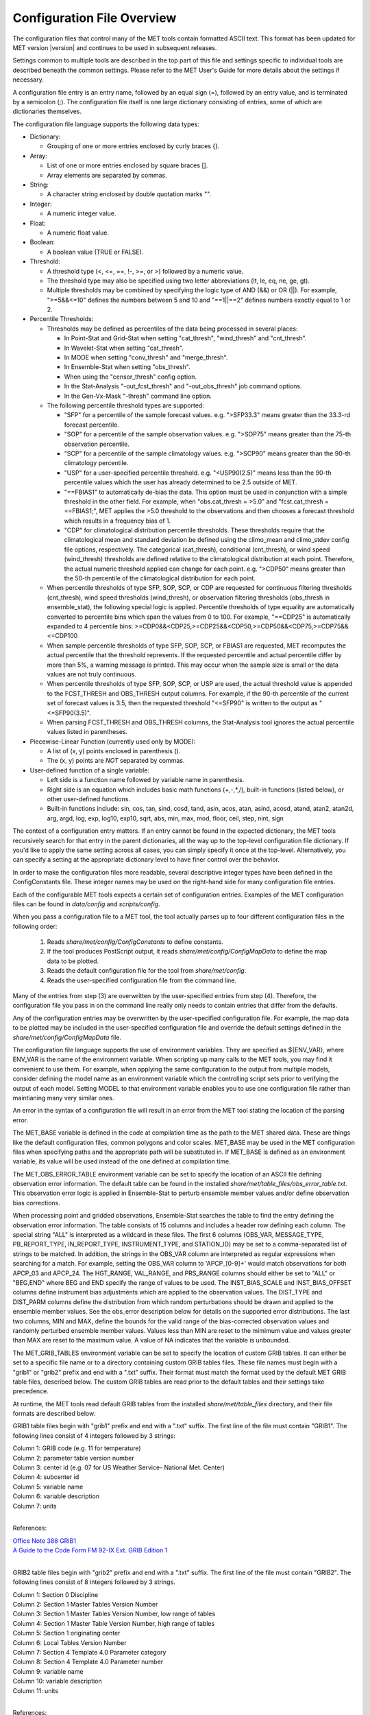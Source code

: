 .. _config_options:


Configuration File Overview
===========================

The configuration files that control many of the MET tools contain formatted
ASCII text. This format has been updated for MET version |version| and
continues to be used in subsequent releases.

Settings common to multiple tools are described in the top part of this
file and settings specific to individual tools are described beneath the common
settings. Please refer to the MET User's Guide for more details about the
settings if necessary.

A configuration file entry is an entry name, followed by an equal sign (=),
followed by an entry value, and is terminated by a semicolon (;). The
configuration file itself is one large dictionary consisting of entries, some of
which are dictionaries themselves.

The configuration file language supports the following data types:

* Dictionary:
  
  * Grouping of one or more entries enclosed by curly braces {}.

* Array:
  
  * List of one or more entries enclosed by square braces [].
    
  * Array elements are separated by commas.

* String:
  
  * A character string enclosed by double quotation marks "".
    
* Integer:
  
  * A numeric integer value.
    
* Float:
  
  * A numeric float value.
    
* Boolean:
  
  * A boolean value (TRUE or FALSE).
    
* Threshold:
  
  * A threshold type (<, <=, ==, !-, >=, or >) followed by a numeric value.
    
  * The threshold type may also be specified using two letter abbreviations
    (lt, le, eq, ne, ge, gt).
      
  * Multiple thresholds may be combined by specifying the logic type of AND
    (&&) or OR (||). For example, ">=5&&<=10" defines the numbers between 5
    and 10 and "==1||==2" defines numbers exactly equal to 1 or 2.
     
* Percentile Thresholds:
  
  * Thresholds may be defined as percentiles of the data being processed in
    several places:
    
    * In Point-Stat and Grid-Stat when setting "cat_thresh", "wind_thresh"
      and "cnt_thresh".
      
    * In Wavelet-Stat when setting "cat_thresh".
      
    * In MODE when setting "conv_thresh" and "merge_thresh".
      
    * In Ensemble-Stat when setting "obs_thresh".
	
    * When using the "censor_thresh" config option.
	
    * In the Stat-Analysis "-out_fcst_thresh" and "-out_obs_thresh" job
      command options.
	
    * In the Gen-Vx-Mask "-thresh" command line option.
	
  * The following percentile threshold types are supported:
    
    * "SFP" for a percentile of the sample forecast values.
      e.g. ">SFP33.3" means greater than the 33.3-rd forecast percentile.
      
    * "SOP" for a percentile of the sample observation values.
      e.g. ">SOP75" means greater than the 75-th observation percentile.
      
    * "SCP" for a percentile of the sample climatology values.
      e.g. ">SCP90" means greater than the 90-th climatology percentile.
      
    * "USP" for a user-specified percentile threshold.
      e.g. "<USP90(2.5)" means less than the 90-th percentile values which
      the user has already determined to be 2.5 outside of MET.
      
    * "==FBIAS1" to automatically de-bias the data. This option must be
      used in conjunction with a simple threshold in the other field.
      For example, when "obs.cat_thresh = >5.0" and
      "fcst.cat_thresh = ==FBIAS1;", MET applies the >5.0 threshold to the
      observations and then chooses a forecast threshold which results in a
      frequency bias of 1.
      
    * "CDP" for climatological distribution percentile thresholds.
      These thresholds require that the climatological mean and standard
      deviation be defined using the climo_mean and climo_stdev config file
      options, respectively. The categorical (cat_thresh), conditional
      (cnt_thresh), or wind speed (wind_thresh) thresholds are defined
      relative to the climatological distribution at each point. Therefore,
      the actual numeric threshold applied can change for each point.
      e.g. ">CDP50" means greater than the 50-th percentile of the
      climatological distribution for each point.
      
  * When percentile thresholds of type SFP, SOP, SCP, or CDP are requested
    for continuous filtering thresholds (cnt_thresh), wind speed thresholds
    (wind_thresh), or observation filtering thresholds (obs_thresh in
    ensemble_stat), the following special logic is applied. Percentile
    thresholds of type equality are automatically converted to percentile
    bins which span the values from 0 to 100.
    For example, "==CDP25" is automatically expanded to 4 percentile bins:
    >=CDP0&&<CDP25,>=CDP25&&<CDP50,>=CDP50&&<CDP75,>=CDP75&&<=CDP100
     
  * When sample percentile thresholds of type SFP, SOP, SCP, or FBIAS1 are
    requested, MET recomputes the actual percentile that the threshold
    represents. If the requested percentile and actual percentile differ by
    more than 5%, a warning message is printed. This may occur when the
    sample size is small or the data values are not truly continuous.
     
  * When percentile thresholds of type SFP, SOP, SCP, or USP are used, the
    actual threshold value is appended to the FCST_THRESH and OBS_THRESH
    output columns. For example, if the 90-th percentile of the current set
    of forecast values is 3.5, then the requested threshold "<=SFP90" is
    written to the output as "<=SFP90(3.5)".
     
  * When parsing FCST_THRESH and OBS_THRESH columns, the Stat-Analysis tool
    ignores the actual percentile values listed in parentheses.
     
* Piecewise-Linear Function (currently used only by MODE):
  
  * A list of (x, y) points enclosed in parenthesis ().
    
  * The (x, y) points are *NOT* separated by commas.
    
* User-defined function of a single variable:
  
  * Left side is a function name followed by variable name in parenthesis.
    
  * Right side is an equation which includes basic math functions (+,-,*,/),
    built-in functions (listed below), or other user-defined functions.
    
  * Built-in functions include:
    sin, cos, tan, sind, cosd, tand, asin, acos, atan, asind, acosd, atand,
    atan2, atan2d, arg, argd, log, exp, log10, exp10, sqrt, abs, min, max,
    mod, floor, ceil, step, nint, sign

The context of a configuration entry matters. If an entry cannot be found in
the expected dictionary, the MET tools recursively search for that entry in the
parent dictionaries, all the way up to the top-level configuration file
dictionary. If you'd like to apply the same setting across all cases, you can
simply specify it once at the top-level. Alternatively, you can specify a
setting at the appropriate dictionary level to have finer control over the
behavior.

In order to make the configuration files more readable, several descriptive
integer types have been defined in the ConfigConstants file. These integer
names may be used on the right-hand side for many configuration file entries.

Each of the configurable MET tools expects a certain set of configuration
entries. Examples of the MET configuration files can be found in *data/config*
and *scripts/config*.

When you pass a configuration file to a MET tool, the tool actually parses up
to four different configuration files in the following order:

   1. Reads *share/met/config/ConfigConstants* to define constants.

   2. If the tool produces PostScript output, it reads *share/met/config/ConfigMapData* to define the map data to be plotted.

   3. Reads the default configuration file for the tool from *share/met/config*.

   4. Reads the user-specified configuration file from the command line.

Many of the entries from step (3) are overwritten by the user-specified entries
from step (4). Therefore, the configuration file you pass in on the command
line really only needs to contain entries that differ from the defaults.

Any of the configuration entries may be overwritten by the user-specified
configuration file. For example, the map data to be plotted may be included in
the user-specified configuration file and override the default settings defined
in the *share/met/config/ConfigMapData* file.

The configuration file language supports the use of environment variables. They
are specified as ${ENV_VAR}, where ENV_VAR is the name of the environment
variable. When scripting up many calls to the MET tools, you may find it
convenient to use them. For example, when applying the same configuration to
the output from multiple models, consider defining the model name as an
environment variable which the controlling script sets prior to verifying the
output of each model. Setting MODEL to that environment variable enables you
to use one configuration file rather than maintianing many very similar ones.

An error in the syntax of a configuration file will result in an error from the
MET tool stating the location of the parsing error.

The MET_BASE variable is defined in the code at compilation time as the path
to the MET shared data. These are things like the default configuration files,
common polygons and color scales. MET_BASE may be used in the MET configuration
files when specifying paths and the appropriate path will be substituted in.
If MET_BASE is defined as an environment variable, its value will be used
instead of the one defined at compilation time.

The MET_OBS_ERROR_TABLE environment variable can be set to specify the location
of an ASCII file defining observation error information. The default table can
be found in the installed *share/met/table_files/obs_error_table.txt*. This
observation error logic is applied in Ensemble-Stat to perturb ensemble member
values and/or define observation bias corrections.

When processing point and gridded observations, Ensemble-Stat searches the table
to find the entry defining the observation error information. The table
consists of 15 columns and includes a header row defining each column. The
special string "ALL" is interpreted as a wildcard in these files. The first 6
columns (OBS_VAR, MESSAGE_TYPE, PB_REPORT_TYPE, IN_REPORT_TYPE, INSTRUMENT_TYPE,
and STATION_ID) may be set to a comma-separated list of strings to be matched.
In addition, the strings in the OBS_VAR column are interpreted as regular
expressions when searching for a match. For example, setting the OBS_VAR column
to 'APCP_[0-9]+' would match observations for both APCP_03 and APCP_24. The
HGT_RANGE, VAL_RANGE, and PRS_RANGE columns should either be set to "ALL" or
"BEG,END" where BEG and END specify the range of values to be used. The
INST_BIAS_SCALE and INST_BIAS_OFFSET columns define instrument bias adjustments
which are applied to the observation values. The DIST_TYPE and DIST_PARM
columns define the distribution from which random perturbations should be drawn
and applied to the ensemble member values. See the obs_error description below
for details on the supported error distributions. The last two columns, MIN and
MAX, define the bounds for the valid range of the bias-corrected observation
values and randomly perturbed ensemble member values. Values less than MIN are
reset to the mimimum value and values greater than MAX are reset to the maximum
value. A value of NA indicates that the variable is unbounded.

The MET_GRIB_TABLES environment variable can be set to specify the location of
custom GRIB tables. It can either be set to a specific file name or to a
directory containing custom GRIB tables files. These file names must begin with
a "grib1" or "grib2" prefix and end with a ".txt" suffix. Their format must
match the format used by the default MET GRIB table files, described below.
The custom GRIB tables are read prior to the default tables and their settings
take precedence.

At runtime, the MET tools read default GRIB tables from the installed
*share/met/table_files* directory, and their file formats are described below:

GRIB1 table files begin with "grib1" prefix and end with a ".txt" suffix.
The first line of the file must contain "GRIB1".
The following lines consist of 4 integers followed by 3 strings:

| Column 1: GRIB code (e.g. 11 for temperature)
| Column 2: parameter table version number
| Column 3: center id (e.g. 07 for US Weather Service- National Met. Center)
| Column 4: subcenter id
| Column 5: variable name
| Column 6: variable description
| Column 7: units
|


References:

| `Office Note 388 GRIB1 <http://www.nco.ncep.noaa.gov/pmb/docs/on388>`_
| `A Guide to the Code Form FM 92-IX Ext. GRIB Edition 1 <http://www.wmo.int/pages/prog/www/WMOCodes/Guides/GRIB/GRIB1-Contents.html>`_
| 

GRIB2 table files begin with "grib2" prefix and end with a ".txt" suffix.
The first line of the file must contain "GRIB2".
The following lines consist of 8 integers followed by 3 strings.

| Column 1:  Section 0 Discipline
| Column 2:  Section 1 Master Tables Version Number
| Column 3:  Section 1 Master Tables Version Number, low range of tables
| Column 4:  Section 1 Master Table Version Number, high range of tables
| Column 5:  Section 1 originating center
| Column 6:  Local Tables Version Number
| Column 7:  Section 4 Template 4.0 Parameter category
| Column 8:  Section 4 Template 4.0 Parameter number
| Column 9:  variable name
| Column 10: variable description
| Column 11: units
| 

References:

| `NCEP WMO GRIB2 Documentation <http://www.nco.ncep.noaa.gov/pmb/docs/grib2/grib2_doc>`_
|


Settings common to multiple tools
_________________________________

.. _exit_on_warning:

:ref:`exit_on_warning <exit_on_warning>`

The "exit_on_warning" entry in ConfigConstants may be set to true or false.
If set to true and a MET tool encounters a warning, it will immediately exit
with bad status after writing the warning message.

.. code-block:: none
		
  exit_on_warning = FALSE;

.. _nc_compression:

:ref:`nc_compression <nc_compression>`
     
The "nc_compression" entry in ConfigConstants defines the compression level
for the NetCDF variables. Setting this option in the config file of one of
the tools overrides the default value set in ConfigConstants. The
environment variable MET_NC_COMPRESS overrides the compression level
from configuration file. The command line argument "-compress n" for some
tools overrides it.
The range is 0 to 9.

* 0 is to disable the compression.

* 1 to 9: Lower number is faster, higher number for smaller files.

WARNING: Selecting a high compression level may slow down the reading and
writing of NetCDF files within MET significantly.

.. code-block:: none
		
  nc_compression = 0;

.. _output_precision:

:ref: `output_precision <output_precision>`  
  
The "output_precision" entry in ConfigConstants defines the precision
(number of significant decimal places) to be written to the ASCII output
files. Setting this option in the config file of one of the tools will
override the default value set in ConfigConstants.

.. code-block:: none
		
  output_precision = 5;

.. _tmp_dir:

:ref: `tmp_dir <tmp_dir>`
      
The "tmp_dir" entry in ConfigConstants defines the directory for the
temporary files. The directory must exist and be writable. The environment
variable MET_TMP_DIR overrides the default value at the configuration file.
Some tools override the temporary directory by the command line argument
"-tmp_dir <diretory_name>".

.. code-block:: none
		
  tmp_dir = "/tmp";

.. _message_type_group_map:

:ref: `message_type_group_map <message_type_group_map>`
      
The "message_type_group_map" entry is an array of dictionaries, each
containing a "key" string and "val" string. This defines a mapping of
message type group names to a comma-separated list of values. This map is
defined in the config files for PB2NC, Point-Stat, or Ensemble-Stat. Modify
this map to define sets of message types that should be processed together as
a group. The "SURFACE" entry must be present to define message types for
which surface verification logic should be applied.

.. code-block:: none
		
  mesage_type_group_map = [
     { key = "SURFACE"; val = "ADPSFC,SFCSHP,MSONET";               },
     { key = "ANYAIR";  val = "AIRCAR,AIRCFT";                      },
     { key = "ANYSFC";  val = "ADPSFC,SFCSHP,ADPUPA,PROFLR,MSONET"; },
     { key = "ONLYSF";  val = "ADPSFC,SFCSHP";                      }
  ];

.. _message_type_map:

:ref: `message_type_map <message_type_map>`
  
The "message_type_map" entry is an array of dictionaries, each containing
a "key" string and "val" string. This defines a mapping of input strings
to output message types. This mapping is applied in ASCII2NC when
converting input little_r report types to output message types. This mapping
is also supported in PBN2NC as a way of renaming input PREPBUFR message
types.

.. code-block:: none
		
  message_type_map = [
     { key = "FM-12 SYNOP";  val = "ADPSFC"; },
     { key = "FM-13 SHIP";   val = "SFCSHP"; },
     { key = "FM-15 METAR";  val = "ADPSFC"; },
     { key = "FM-18 BUOY";   val = "SFCSHP"; },
     { key = "FM-281 QSCAT"; val = "ASCATW"; },
     { key = "FM-32 PILOT";  val = "ADPUPA"; },
     { key = "FM-35 TEMP";   val = "ADPUPA"; },
     { key = "FM-88 SATOB";  val = "SATWND"; },
     { key = "FM-97 ACARS";  val = "AIRCFT"; }
  ];

.. _model:

:ref: `model <model>`
      
The "model" entry specifies a name for the model being verified. This name
is written to the MODEL column of the ASCII output generated. If you're
verifying multiple models, you should choose descriptive model names (no
whitespace) to distinguish between their output.
e.g. model = "GFS";

.. code-block:: none
		
  model = "WRF";

.._desc:

:ref: `desc <desc>`
      
The "desc" entry specifies a user-specified description for each verification
task. This string is written to the DESC column of the ASCII output
generated. It may be set separately in each "obs.field" verification task
entry or simply once at the top level of the configuration file. If you're
verifying the same field multiple times with different quality control
flags, you should choose description strings (no whitespace) to distinguish
between their output.
e.g. desc = "QC_9";

.. code-block:: none
		
  desc = "NA";

.. _obtype:  

:ref: `obtype <obtype>`
      
The "obtype" entry specifies a name to describe the type of verifying gridded
observation used. This name is written to the OBTYPE column in the ASCII
output generated. If you're using multiple types of verifying observations,
you should choose a descriptive name (no whitespace) to distinguish between
their output. When verifying against point observations the point
observation message type value is written to the OBTYPE column. Otherwise,
the configuration file obtype value is written.

.. code-block:: none
		
  obtype = "ANALYS";

.. _regrid:

:ref: `regrid <regrid>`
      
The "regrid" entry is a dictionary containing information about how to handle
input gridded data files. The "regrid" entry specifies regridding logic
using the following entries:

* The "to_grid" entry may be set to NONE, FCST, OBS, a named grid, the path
  to a gridded data file defining the grid, or an explicit grid specification
  string.
  
  * to_grid = NONE;   To disable regridding.
    
  * to_grid = FCST;   To regrid observations to the forecast grid.
    
  * to_grid = OBS;    To regrid forecasts to the observation grid.
    
  * to_grid = "G218"; To regrid both to a named grid.
    
  * to_grid = "path"; To regrid both to a grid defined by a file.
    
  * to_grid = "spec"; To define a grid specification string, as described in :ref:`appendixB`.

* The "vld_thresh" entry specifies a proportion between 0 and 1 to define
  the required ratio of valid data points. When regridding, compute
  a ratio of the number of valid data points to the total number of
  points in the neighborhood. If that ratio is less than this threshold,
  write bad data for the current point.

* The "method" entry defines the regridding method to be used.
  
  * Valid regridding methods:
    
    * MIN         for the minimum value
      
    * MAX         for the maximum value
      
    * MEDIAN      for the median value
      
    * UW_MEAN     for the unweighted average value
      
    * DW_MEAN     for the distance-weighted average value (weight =
      distance^-2)
      
    * AW_MEAN     for an area-weighted mean when regridding from
      high to low resolution grids (width = 1)
      
    * LS_FIT      for a least-squares fit
      
    * BILIN       for bilinear interpolation (width = 2)
      
    * NEAREST     for the nearest grid point (width = 1)
      
    * BUDGET      for the mass-conserving budget interpolation
      
    * FORCE       to compare gridded data directly with no interpolation
      as long as the grid x and y dimensions match.
      
    * UPPER_LEFT  for the upper left grid point (width = 1)
      
    * UPPER_RIGHT for the upper right grid point (width = 1)
      
    * LOWER_RIGHT for the lower right grid point (width = 1)
      
    * LOWER_LEFT  for the lower left grid point (width = 1)
      
    * MAXGAUSS    to compute the maximum value in the neighborhood
      and apply a Gaussian smoother to the result

    The BEST and GEOG_MATCH interpolation options are not valid for regridding.

* The "width" entry specifies a regridding width, when applicable.
  - width = 4;    To regrid using a 4x4 box or circle with diameter 4.

* The "shape" entry defines the shape of the neighborhood.
  Valid values are "SQUARE" or "CIRCLE"

* The "gaussian_dx" entry specifies a delta distance for Gaussian
  smoothing. The default is 81.271. Ignored if not Gaussian method.

* The "gaussian_radius" entry defines the radius of influence for Gaussian
  smoothing. The default is 120. Ignored if not Gaussian method.

* The "gaussian_dx" and "gaussian_radius" settings must be in the same
  units, such as kilometers or degress.  Their ratio
  (sigma = gaussian_radius / gaussian_dx) determines the Guassian weighting
  function.

* The "convert", "censor_thresh", and "censor_val" entries are described
  below.  When specified, these operations are applied to the output of the
  regridding step.  The conversion operation is applied first, followed by
  the censoring operation.

.. code-block:: none
		
  regrid = {
     to_grid         = NONE;
     method          = NEAREST;
     width           = 1;
     vld_thresh      = 0.5;
     shape           = SQUARE;
     gaussian_dx     = 81.271;
     gaussian_radius = 120;
     convert(x)      = x;
     censor_thresh   = [];
     censor_val      = [];
  }

.. _fcst:

:ref: `fcst <fcst:`
  
The "fcst" entry is a dictionary containing information about the field(s)
to be verified. This dictionary may include the following entries:

* The "field" entry is an array of dictionaries, each specifying a
  verification task. Each of these dictionaries may include:

  * The "name" entry specifies a name for the field.

  * The "level" entry specifies level information for the field.

  * Setting "name" and "level" is file-format specific. See below.

  * The "prob" entry in the forecast dictionary defines probability
    information. It may either be set as a boolean (i.e. TRUE or FALSE)
    or as a dictionary defining probabilistic field information.

    When set as a boolean to TRUE, it indicates that the "fcst.field" data
    should be treated as probabilities. For example, when verifying the
    probabilistic NetCDF output of Ensemble-Stat, one could configure the
    Grid-Stat or Point-Stat tools as follows:

    .. code-block:: none
    
      fcst = {
         field = [ { name  = "APCP_24_A24_ENS_FREQ_gt0.0";
                     level = "(*,*)";
                     prob  = TRUE; } ];
         }

    Setting "prob = TRUE" indicates that the "APCP_24_A24_ENS_FREQ_gt0.0"
    data should be processed as probabilities.

    When set as a dictionary, it defines the probabilistic field to be
    used. For example, when verifying GRIB files containing probabilistic
    data,  one could configure the Grid-Stat or Point-Stat tools as
    follows:

    .. code-block:: none

      fcst = {
         field = [ { name = "PROB"; level = "A24";
                     prob = { name = "APCP"; thresh_lo = 2.54; } },
                   { name = "PROB"; level = "P850";
                     prob = { name = "TMP"; thresh_hi = 273; } } ];
      }

    The example above selects two probabilistic fields. In both, "name"
    is set to "PROB", the GRIB abbreviation for probabilities. The "level"
    entry defines the level information (i.e. "A24" for a 24-hour
    accumulation and "P850" for 850mb). The "prob" dictionary defines the
    event for which the probability is defined. The "thresh_lo"
    (i.e. APCP > 2.54) and/or "thresh_hi" (i.e. TMP < 273) entries are
    used to define the event threshold(s).

    Probability fields should contain values in the range
    [0, 1] or [0, 100]. However, when MET encounters a probability field
    with a range [0, 100], it will automatically rescale it to be [0, 1]
    before applying the probabilistic verification methods.

  * Set "prob_as_scalar = TRUE" to override the processing of probability
    data. When the "prob" entry is set as a dictionary to define the
    field of interest, setting "prob_as_scalar = TRUE" indicates that this
    data should be processed as regular scalars rather than probabilities.
    For example, this option can be used to compute traditional 2x2
    contingency tables and neighborhood verification statistics for
    probability data. It can also be used to compare two probability
    fields directly. When this flag is set, probability values are
    automatically rescaled from the range [0, 100] to [0, 1].

  * The "convert" entry is a user-defined function of a single variable
    for processing input data values. Any input values that are not bad
    data are replaced by the value of this function. The convert function
    is applied prior to regridding or thresholding. This function may
    include any of the built-in math functions (e.g. sqrt, log10)
    described above.
    Several standard unit conversion functions are already defined in
    *data/config/ConfigConstants*.
    Examples of user-defined conversion functions include:

    .. code-block:: none

      convert(x) = 2*x;
      convert(x) = x^2;
      convert(a) = log10(a);
      convert(a) = a^10;
      convert(t) = max(1, sqrt(abs(t)));
      convert(x) = K_to_C(x); where K_to_C(x) is defined in
                              ConfigConstants

  * The "censor_thresh" entry is an array of thresholds to be applied
    to the input data. The "censor_val" entry is an array of numbers
    and must be the same length as "censor_thresh". These arguments must
    appear together in the correct format (threshold and number). For each
    censor threshold, any input values meeting the threshold criteria will
    be reset to the corresponding censor value. An empty list indicates
    that no censoring should be performed. The censoring logic is applied
    prior to any regridding but after the convert function. All statistics
    are computed on the censored data. These entries may be used to apply
    quality control logic by resetting data outside of an expected range
    to the bad data value of -9999. These entries are not indicated in the
    metadata of any output files, but the user can set the "desc" entry
    accordingly.

    Examples of user-defined data censoring operations include:

    .. code-block:: none
		    
      censor_thresh = [ >12000 ];
      censor_val    = [  12000 ];

  * Several configuration options are provided to override and correct the
    metadata read from the input file. The supported options are listed
    below:

    .. code-block:: none

      // Data attributes
      set_attr_name      = "string";
      set_attr_level     = "string";
      set_attr_units     = "string";
      set_attr_long_name = "string";

      // Time attributes
      set_attr_init  = "YYYYMMDD[_HH[MMSS]]";
      set_attr_valid = "YYYYMMDD[_HH[MMSS]]";
      set_attr_lead  = "HH[MMSS]";
      set_attr_accum = "HH[MMSS]";

      // Grid definition (must match the actual data dimensions)
      set_attr_grid  = "named grid or grid specification string";

      // Flags
      is_precipitation     = boolean;
      is_specific_humidity = boolean;
      is_u_wind            = boolean;
      is_v_wind            = boolean;
      is_grid_relative     = boolean;
      is_wind_speed        = boolean;
      is_wind_direction    = boolean;
      is_prob              = boolean;

  * The "mpr_column" and "mpr_thresh" entries are arrays of strings and
    thresholds to specify which matched pairs should be included in the
    statistics. These options apply to the Point-Stat and Grid-Stat tools.
    They are parsed seperately for each "obs.field" array entry.
    The "mpr_column" strings specify MPR column names ("FCST", "OBS",
    "CLIMO_MEAN", "CLIMO_STDEV", or "CLIMO_CDF"), differences of columns
    ("FCST-OBS"), or the absolute value of those differences ("ABS(FCST-OBS)").
    The number of "mpr_thresh" thresholds must match the number of "mpr_column"
    entries, and the n-th threshold is applied to the n-th column. Any matched
    pairs which do not meet any of the specified thresholds are excluded from
    the analysis. For example, the following settings exclude matched pairs
    where the observation value differs from the forecast or climatological
    mean values by more than 10:
    
    .. code-block:: none

      mpr_column = [ "ABS(OBS-FCST)", "ABS(OBS-CLIMO_MEAN)" ];
      mpr_thresh = [ <=10, <=10 ];

  * The "cat_thresh" entry is an array of thresholds to be used when
    computing categorical statistics.

  * The "cnt_thresh" entry is an array of thresholds for filtering
    data prior to computing continuous statistics and partial sums.

  * The "cnt_logic" entry may be set to UNION, INTERSECTION, or SYMDIFF
    and controls the logic for how the forecast and observed cnt_thresh
    settings are combined when filtering matched pairs of forecast and
    observed values.

* The "file_type" entry specifies the input gridded data file type rather
  than letting the code determine it. MET determines the file type by
  checking for known suffixes and examining the file contents. Use this
  option to override the code's choice. The valid file_type values are
  listed the "data/config/ConfigConstants" file and are described below.
  This entry should be defined within the "fcst" and/or "obs" dictionaries.
  For example:

  .. code-block:: none
		    
    fcst = {
       file_type = GRIB1;         GRIB version 1
       file_type = GRIB2;         GRIB version 2
       file_type = NETCDF_MET;    NetCDF created by another MET tool
       file_type = NETCDF_PINT;   NetCDF created by running the p_interp
                                  or wrf_interp utility on WRF output.
                                  May be used to read unstaggered raw WRF
                                  NetCDF output at the surface or a
                                  single model level.
       file_type = NETCDF_NCCF;   NetCDF following the Climate Forecast
                                  (CF) convention.
       file_type = PYTHON_NUMPY;  Run a Python script to load data into
                                  a NumPy array.
       file_type = PYTHON_XARRAY; Run a Python script to load data into
                                  an xarray object.
    }

* The "wind_thresh" entry is an array of thresholds used to filter wind
  speed values when computing VL1L2 vector partial sums. Only those U/V
  pairs that meet this wind speed criteria will be included in the sums.
  Setting this threshold to NA will result in all U/V pairs being used.

* The "wind_logic" entry may be set to UNION, INTERSECTION, or SYMDIFF
  and controls the logic for how the forecast and observed wind_thresh
  settings are combined when filtering matched pairs of forecast and
  observed wind speeds.

* The "eclv_points" entry specifies the economic cost/loss ratio points
  to be evaluated. For each cost/loss ratio specified, the relative value
  will be computed and written to the ECLV output line. This entry may
  either be specified as an array of numbers between 0 and 1 or as a single
  number. For an array, each array entry will be evaluated. For a single
  number, all evenly spaced points between 0 and 1 will be evaluated, where
  eclv_points defines the spacing. Cost/loss values are omitted for
  ratios of 0.0 and 1.0 since they are undefined.

* The "init_time" entry specifies the initialization time in
  YYYYMMDD[_HH[MMSS]]
  format. This entry can be included in the "fcst" entry as shown below or
  included in the "field" entry if the user would like to use different
  initialization times for different fields.

* The "valid_time" entry specifies the valid time in YYYYMMDD[_HH[MMSS]]
  format. This entry can be included in the "fcst" entry as shown below or
  included in the "field" entry if the user would like to use different
  valid times for different fields.

* The "lead_time" entry specifies the lead time in HH[MMSS]
  format. This entry can be included in the "fcst" entry as shown below or
  included in the "field" entry if the user would like to use different
  lead times for different fields.

It is only necessary to use the "init_time", "valid_time", and/or "lead_time"
settings when verifying a file containing data for multiple output times.
For example, to verify a GRIB file containing data for many lead times, you
could use "lead_time" to specify the record to be verified.

File-format specific settings for the "field" entry:

  * GRIB1 and GRIB2:

    * For custom GRIB tables, see note about MET_GRIB_TABLES.

    * The "name" entry specifies a GRIB code number or abbreviation.

      * `GRIB1 Product Definition Section <http://www.nco.ncep.noaa.gov/pmb/docs/on388/table2.html>`_

      * `GRIB2 Product Definition Section <http://www.nco.ncep.noaa.gov/pmb/docs/grib2/grib2_doc>`_
	 
    * The "level" entry specifies a level type and value:
       
      * ANNN for accumulation interval NNN
	 
      * ZNNN for vertical level NNN
	 
      * ZNNN-NNN for a range of vertical levels
	 
      * PNNN for pressure level NNN in hPa
	 
      * PNNN-NNN for a range of pressure levels in hPa
	 
      * LNNN for a generic level type
	 
      * RNNN for a specific GRIB record number
	 
    * The "GRIB_lvl_typ" entry is an integer specifying the level type.
       
    * The "GRIB_lvl_val1" and "GRIB_lvl_val2" entries are floats specifying
      the first and second level values.
       
    * The "GRIB_ens" entry is a string specifying NCEP's usage of the
      extended PDS for ensembles. Set to "hi_res_ctl", "low_res_ctl",
      "+n", or "-n", for the n-th ensemble member.
       
    * The "GRIB1_ptv" entry is an integer specifying the GRIB1 parameter
      table version number.
       
    * The "GRIB1_code" entry is an integer specifying the GRIB1 code (wgrib
      kpds5 value).
       
    * The "GRIB1_center" is an integer specifying the originating center.
       
    * The "GRIB1_subcenter" is an integer specifying the originating
      subcenter.
       
    * The "GRIB1_tri" is an integer specifying the time range indicator.
       
    * The "GRIB2_mtab" is an integer specifying the master table number.
       
    * The "GRIB2_ltab" is an integer specifying the local table number.
       
    * The "GRIB2_disc" is an integer specifying the GRIB2 discipline code.
       
    * The "GRIB2_parm_cat" is an integer specifying the parameter category
      code.
       
    * The "GRIB2_parm" is an integer specifying the parameter code.
       
    * The "GRIB2_pdt" is an integer specifying the product definition
      template (Table 4.0).
       
    * The "GRIB2_process" is an integer specifying the generating process
      (Table 4.3).
       
    * The "GRIB2_cntr" is an integer specifying the originating center.
       
    * The "GRIB2_ens_type" is an integer specifying the ensemble type
      (Table 4.6).
       
    * The "GRIB2_der_type" is an integer specifying the derived product
      type (Table 4.7).
       
    * The "GRIB2_stat_type" is an integer specifying the statistical
      processing type (Table 4.10).
       
    * The "GRIB2_ipdtmpl_index" and "GRIB2_ipdtmpl_val" entries are arrays
      of integers which specify the product description template values to
      be used. The indices are 0-based. For example, use the following to
      request a GRIB2 record whose 9-th and 27-th product description
      template values are 1 and 2, respectively:

      GRIB2_ipdtmpl_index=[8, 26]; GRIB2_ipdtmpl_val=[1, 2];
	  
  * NetCDF (from MET tools, CF-compliant, p_interp, and wrf_interp):
     
    * The "name" entry specifies the NetCDF variable name.
       
    * The "level" entry specifies the dimensions to be used:
       
      * (i,...,j,*,*) for a single field, where i,...,j specifies fixed
        dimension values and *,* specifies the two dimensions for the
        gridded field. For example:

      .. code-block:: none

        field = [
             {
               name       = "QVAPOR";
               level      = "(0,5,*,*)";
             },
             {
               name       = "TMP_P850_ENS_MEAN";
               level      = [ "(*,*)" ];
             }
           ];

  * Python (using PYTHON_NUMPY or PYTHON_XARRAY):
     
    * The Python interface for MET is described in Appendix F of the MET
      User's Guide.
       
    * Two methods for specifying the Python command and input file name
      are supported. For tools which read a single gridded forecast and/or
      observation file, both options work. However, only the second option
      is supported for tools which read multiple gridded data files, such
      as Ensemble-Stat, Series-Analysis, and MTD.

    Option 1:
     
      * On the command line, replace the path to the input gridded data
        file with the constant string PYTHON_NUMPY or PYTHON_XARRAY.
	 
      * Specify the configuration "name" entry as the Python command to be
        executed to read the data.
	 
      * The "level" entry is not required for Python.

        For example:

         .. code-block:: none
        
           field = [
             { name = "read_ascii_numpy.py data/python/fcst.txt FCST"; }
           ];

    Option 2:

      * On the command line, leave the path to the input gridded data
        as is.
	 
      * Set the configuration "file_type" entry to the constant
        PYTHON_NUMPY or PYTHON_XARRAY.
	 
      * Specify the configuration "name" entry as the Python command to be
        executed to read the data, but replace the input gridded data file
        with the constant MET_PYTHON_INPUT_ARG.
	 
      * The "level" entry is not required for Python.

        For example:

        .. code-block:: none
			 
	  file_type = PYTHON_NUMPY;
          field     = [
            { name = "read_ascii_numpy.py MET_PYTHON_INPUT_ARG FCST"; }
          ];

	  
	  
.. code-block:: none
		
  fcst = {
     censor_thresh = [];
     censor_val    = [];
     cnt_thresh    = [ NA ];
     cnt_logic     = UNION;
     wind_thresh   = [ NA ];
     wind_logic    = UNION;
     eclv_points   = 0.05;
     message_type  = [ "ADPSFC" ];
     init_time     = "20120619_12";
     valid_time    = "20120620_00";
     lead_time     = "12";
  
     field = [
        {
          name       = "APCP";
          level      = [ "A03" ];
          cat_thresh = [ >0.0, >=5.0 ];
        }
     ];
  }

.. _obs:

:ref: `obs <obs>`

The "obs" entry specifies the same type of information as "fcst", but for
the observation data. It will often be set to the same things as "fcst",
as shown in the example below. However, when comparing forecast and
observation files of different format types, this entry will need to be set
in a non-trivial way. The length of the "obs.field" array must match the
length of the "fcst.field" array.  For example:

.. code-block:: none
		
        obs = fcst;

or

.. code-block:: none
		
   fcst = {
     censor_thresh = [];
     censor_val    = [];
     cnt_thresh    = [ NA ];
     cnt_logic     = UNION;
     wind_thresh   = [ NA ];
     wind_logic    = UNION;

     field = [
        {
           name       = "PWAT";
           level      = [ "L0" ];
           cat_thresh = [ >2.5 ];
        }
      ];
   }


   obs = {
     censor_thresh = [];
     censor_val    = [];
     mpr_column    = [];
     mpr_thresh    = [];
     cnt_thresh    = [ NA ];
     cnt_logic     = UNION;
     wind_thresh   = [ NA ];
     wind_logic    = UNION;

     field = [
        {
           name       = "IWV";
           level      = [ "L0" ];
           cat_thresh = [ >25.0 ];
        }
      ];
   }

* The "message_type" entry is an array of point observation message types
  to be used. This only applies to the tools that verify against point
  observations. This may be specified once at the top-level "obs"
  dictionary or separately for each "field" array element. In the example
  shown above, this is specified in the "fcst" dictionary and copied to
  "obs".

* Simplified vertical level matching logic is applied for surface message
  types. Observations for the following message types are assumed to be at
  the surface, as defined by the default message_type_group_map:
  ADPSFC, SFCSHP, MSONET

* The "message_type" would be placed in the "field" array element if more
  than one "message_type" entry is desired within the config file. For example:

  .. code-block:: none
     
     fcst = {
         censor_thresh = [];
         censor_val    = [];
         cnt_thresh    = [ NA ];
         cnt_logic     = UNION;
         wind_thresh   = [ NA ];
         wind_logic    = UNION;

         field = [
            {
              message_type = [ "ADPUPA" ];
              sid_inc      = [];
              sid_exc      = [];
              name         = "TMP";
              level        = [ "P250", "P500", "P700", "P850", "P1000" ];
              cat_thresh   = [ <=273.0 ];
            },
            {
              message_type = [ "ADPSFC" ];
              sid_inc      = [];
              sid_exc      = [ "KDEN", "KDET" ];
              name         = "TMP";
              level        = [ "Z2" ];
              cat_thresh   = [ <=273.0 ];
            }
         ];
       }

 * The "sid_inc" entry is an array of station ID groups indicating which
   station ID's should be included in the verification task. If specified,
   only those station ID's appearing in the list will be included.  Note
   that filtering by station ID may also be accomplished using the "mask.sid"
   option. However, when using the "sid_inc" option, statistics are reported
   separately for each masking region.
   
 * The "sid_exc" entry is an array of station ID groups indicating which
   station ID's should be excluded from the verification task.
   
 * Each element in the "sid_inc" and "sid_exc" arrays is either the name of
   a single station ID or the full path to a station ID group file name.
   A station ID group file consists of a name for the group followed by a
   list of station ID's. All of the station ID's indicated will be concatenated
   into one long list of station ID's to be included or excluded.
   
 * As with "message_type" above, the "sid_inc" and "sid_exc" settings can be
   placed in the in the "field" array element to control which station ID's
   are included or excluded for each verification task.

.. code-block:: none
		
  obs = fcst;

.. _climo_mean:

:ref: `climo_mean <climo_mean>`
      
The "climo_mean" dictionary specifies climatology mean data to be read by the
Grid-Stat, Point-Stat, Ensemble-Stat, and Series-Analysis tools. It consists
of several entires defining the climatology file names and fields to be used.

* The "file_names" entry specifies one or more file names containing
  the gridded climatology data to be used.

* The "field" entry is an array of dictionaries, specified the same
  way as those in the "fcst" and "obs" dictionaries. If the array has
  length zero, not climatology data will be read and all climatology
  statistics will be written as missing data. Otherwise, the array
  length must match the length of "field" in the "fcst" and "obs"
  dictionaries.

* The "regrid" dictionary defines how the climatology data should be
  regridded to the verification domain.

* The "time_interp_method" entry specifies how the climatology data should
  be interpolated in time to the forecast valid time:
  
 * NEAREST for data closest in time
 * UW_MEAN for average of data before and after
 * DW_MEAN for linear interpolation in time of data before and after

* The "day_interval" entry is an integer specifying the spacing in days of
  the climatology data. Use 31 for monthly data or 1 for daily data.
  Use "NA" if the timing of the climatology data should not be checked.

* The "hour_interval" entry is an integer specifying the spacing in hours of
  the climatology data for each day. This should be set between 0 and 24,
  with 6 and 12 being common choices. Use "NA" if the timing of the
  climatology data should not be checked.

* The "day_interval" and "hour_interval" entries replace the deprecated
  entries "match_month", "match_day", and "time_step".

.. code-block:: none
		
  climo_mean = {
  
     file_name = [ "/path/to/climatological/mean/files" ];
     field     = [];
  
     regrid = {
        method     = NEAREST;
        width      = 1;
        vld_thresh = 0.5;
     }
  
     time_interp_method = DW_MEAN;
     day_interval       = 31;
     hour_interval      = 6;
  }

.. _climo_stdev:

:ref: `climo_stdev <climo_stdev>`
      
The "climo_stdev" dictionary specifies climatology standard deviation data to
be read by the Grid-Stat, Point-Stat, Ensemble-Stat, and Series-Analysis
tools. The "climo_mean" and "climo_stdev" data define the climatological
distribution for each grid point, assuming normality. These climatological
distributions are used in two ways:

(1)
    To define climatological distribution percentile (CDP) thresholds which
    can be used as categorical (cat_thresh), continuous (cnt_thresh), or wind
    speed (wind_thresh) thresholds.

(2)
    To subset matched pairs into climatological bins based on where the
    observation value falls within the climatological distribution. See the
    "climo_cdf" dictionary.

This dictionary is identical to the "climo_mean" dictionary described above
but points to files containing climatological standard deviation values
rather than means. In the example below, this dictionary is set by copying
over the "climo_mean" setting and then updating the "file_name" entry.

.. code-block:: none
		
  climo_stdev = climo_mean;
  climo_stdev = {
     file_name = [ "/path/to/climatological/standard/deviation/files" ];
  }

.. _climo_cdf:

:ref: `climo_cdf <climo_cdf>`
      
The "climo_cdf" dictionary specifies how the the climatological mean
("climo_mean") and standard deviation ("climo_stdev") data are used to
evaluate model performance relative to where the observation value falls
within the climatological distribution. This dictionary consists of 3
entries:

(1)
    The "cdf_bins" entry defines the climatological bins either as an integer
    or an array of floats between 0 and 1.

(2)
    The "center_bins" entry may be set to TRUE or FALSE.

(3)
    The "write_bins" entry may be set to TRUE or FALSE.

MET uses the climatological mean and standard deviation to construct a normal
PDF at each observation location. The total area under the PDF is 1, and the
climatological CDF value is computed as the area of the PDF to the left of
the observation value. Since the CDF is a value between 0 and 1, the CDF
bins must span that same range.

When "cdf_bins" is set to an array of floats, they explicitly define the
climatological bins. The array must begin with 0.0 and end with 1.0.
For example:

.. code-block:: none
		
  cdf_bins = [ 0.0, 0.10, 0.25, 0.75, 0.90, 1.0 ];

When "cdf_bins" is set to an integer, it defines the number of bins to be
used. The "center_bins" flag indicates whether or not the bins should be
centered on 0.5. An odd number of bins can be centered or uncentered while
an even number of bins can only be  uncentered. For example:

.. code-block:: none
		
  4 uncentered bins (cdf_bins = 4; center_bins = FALSE;) yields:
    0.0, 0.25, 0.50, 0.75, 1.0
  5 uncentered bins (cdf_bins = 5; center_bins = FALSE;) yields:
    0.0, 0.2, 0.4, 0.6, 0.8, 0.9, 1.0
  5   centered bins (cdf_bins = 5; center_bins = TRUE;) yields:
    0.0, 0.125, 0.375, 0.625, 0.875, 1.0

When multiple climatological bins are used, statistics are computed
separately for each bin, and the average of the statistics across those bins
is written to the output. When "write_bins" is true, the statistics for each
bin are also written to the output. The bin number is appended to the
contents of the VX_MASK output column.

Setting the number of bins to 1 effectively disables this logic by grouping
all pairs into a single climatological bin.

.. code-block:: none
		
  climo_cdf = {
     cdf_bins    = 11;    or an array of floats
     center_bins = TRUE;  or FALSE
     write_bins  = FALSE; or TRUE
  }

.. _climatology data for probability forecasts:

:ref: `climatology data for probability forecasts <climatology data for
      probability forecasts>`
      
When specifying climatology data for probability forecasts, either supply a
probabilistic "climo_mean" field or non-probabilistic "climo_mean" and
"climo_stdev" fields from which a normal approximation of the climatological
probabilities should be derived.

When "climo_mean" is set to a probability field with a range of [0, 1] and
"climo_stdev" is unset, the MET tools use the "climo_mean" probability values
directly to compute Brier Skill Score (BSS).

When "climo_mean" and "climo_stdev" are both set to non-probability fields,
the MET tools use the mean, standard deviation, and observation event
threshold to derive a normal approximation of the climatological
probabilities. Those derived probability values are used to compute BSS.

**mask_missing_flag**

The "mask_missing_flag" entry specifies how missing data should be handled
in the Wavelet-Stat and MODE tools:

 * "NONE" to perform no masking of missing data
   
 * "FCST" to mask the forecast field with missing observation data
   
 * "OBS" to mask the observation field with missing forecast data
   
 * "BOTH" to mask both fields with missing data from the other

.. code-block:: none
		
  mask_missing_flag = BOTH;


**obs_window**

The "obs_window" entry is a dictionary specifying a beginning ("beg"
entry) and ending ("end" entry) time offset values in seconds. It defines
the time window over which observations are retained for scoring. These time
offsets are defined relative to a reference time t, as [t+beg, t+end].
In PB2NC, the reference time is the PREPBUFR files center time. In
Point-Stat and Ensemble-Stat, the reference time is the forecast valid time.

.. code-block:: none
		
  obs_window = {
     beg = -5400;
     end =  5400;
  }

**mask**

The "mask" entry is a dictionary that specifies the verification masking
regions to be used when computing statistics. Each mask defines a
geographic extent, and any matched pairs falling inside that area will be
used in the computation of statistics. Masking regions may be specified
in the following ways:

* The "grid" entry is an array of named grids. It contains a
  comma-separated list of pre-defined NCEP grids over which to perform
  verification. An empty list indicates that no masking grids should be
  used. The standard NCEP grids are named "GNNN" where NNN indicates the
  three digit grid number. Supplying a value of "FULL" indicates that the
  verification should be performed over the entire grid on which the data
  resides.
  See: `ON388 - TABLE B, GRID IDENTIFICATION (PDS Octet 7), MASTER LIST OF NCEP STORAGE GRIDS, GRIB Edition 1 (FM92) <http://www.nco.ncep.noaa.gov/pmb/docs/on388/tableb.html>`_.  
  The "grid" entry can be the gridded data file defining grid.

* The "poly" entry contains a comma-separated list of files that define
  verification masking regions. These masking regions may be specified in
  two ways: as a lat/lon polygon or using a gridded data file such as the
  NetCDF output of the Gen-Vx-Mask tool.

  * An ASCII file containing a lat/lon polygon.
    Latitude in degrees north and longitude in degrees east.
    The first and last polygon points are connected.
    For example, "MET_BASE/poly/EAST.poly" which consists of n points:
    "poly_name lat1 lon1 lat2 lon2... latn lonn"

    Several masking polygons used by NCEP are predefined in the
    installed *share/met/poly* directory. Creating a new polygon is as
    simple as creating a text file with a name for the polygon followed
    by the lat/lon points which define its boundary. Adding a new masking
    polygon requires no code changes and no recompiling. Internally, the
    lat/lon polygon points are converted into x/y values in the grid. The
    lat/lon values for the observation points are also converted into x/y
    grid coordinates. The computations performed to check whether the
    observation point falls within the polygon defined is done in x/y
    grid space.

  * The NetCDF output of the gen_vx_mask tool.

  * Any gridded data file that MET can read may be used to define a
    verification masking region. Users must specify a description of the
    field to be used from the input file and, optionally, may specify a
    threshold to be applied to that field. Once this threshold is
    applied, any grid point where the resulting field is 0, the mask is
    turned off. Any grid point where it is non-zero, the mask is turned
    on.
    For example,  "sample.grib {name = \"TMP\"; level = \"Z2\";} >273"

* The "sid" entry is an array of strings which define groups of
  observation station ID's over which to compute statistics. Each entry
  in the array is either a filename of a comma-separated list.
  
  * For a filename, the strings are whitespace-separated. The first
    string is the mask "name" and the remaining strings are the station
    ID's to be used.
  * For a comma-separated list, optionally use a colon to specify a name.
    For "MY_LIST:SID1,SID2", name = MY_LIST and values = SID1 and SID2.
  * For a comma-separated list of length one with no name specified, the
    mask "name" and value are both set to the single station ID string.
    For "SID1", name = SID1 and value = SID1.
  * For a comma-separated list of length greater than one with no name
    specified, the name is set to MASK_SID and the values are the station
    ID's to be used.
    For "SID1,SID2", name = MASK_SID and values = SID1 and SID2.
  * The "name" of the station ID mask is written to the VX_MASK column
    of the MET output files.
* The "llpnt" entry is either a single dictionary or an array of
  dictionaries. Each dictionary contains three entries, the "name" for
  the masking region, "lat_thresh", and "lon_thresh". The latitude and
  longitude thresholds are applied directly to the point observation
  latitude and longitude values. Only observations whose latitude and
  longitude values meet this threshold criteria are used. A threshold set
  to "NA" always evaluates to true.

The masking logic for processing point observations in Point-Stat and
Ensemble-Stat fall into two cateogries. The "sid" and "llpnt" options apply
directly to the point observations. Only those observations for the specified
station id's are included in the "sid" masks. Only those observations meeting
the latitude and longitude threshold criteria are included in the "llpnt"
masks.

The "grid" and "poly" mask options are applied to the grid points of the
verification domain. Each grid point is determined to be inside or outside
the masking region. When processing point observations, their latitude and
longitude values are rounded to the nearest grid point of the verification
domain. If the nearest grid point is inside the mask, that point observation
is included in the mask.

.. code-block:: none
		
  mask = {
     grid    = [ "FULL" ];
     poly    = [ "MET_BASE/poly/LMV.poly",
                 "MET_BASE/out/gen_vx_mask/CONUS_poly.nc",
                 "MET_BASE/sample_fcst/2005080700/wrfprs_ruc13_12.tm00_G212 \
                 {name = \"TMP\"; level = \"Z2\";} >273"
               ];
     sid     = [ "CONUS.stations" ];
     llpnt   = [ { name       = "LAT30TO40";
                   lat_thresh = >=30&&<=40;
                   lon_thresh = NA; },
                 { name       = "BOX";
                   lat_thresh = >=20&&<=40;
                   lon_thresh = >=-110&&<=-90; } ];
  }


**ci_alpha**

The "ci_alpha" entry is an array of floats specifying the values for alpha
to be used when computing confidence intervals. Values of alpha must be
between 0 and 1. The confidence interval computed is 1 minus the alpha
value. Therefore, an alpha value of 0.05 corresponds to a 95% confidence
interval.

.. code-block:: none
		
  ci_alpha = [ 0.05, 0.10 ];

**boot**

The "boot" entry defines the parameters to be used in calculation of
bootstrap confidence intervals. The interval variable indicates what method
should be used for computing bootstrap confidence intervals:

* The "interval" entry specifies the confidence interval method:
  
  * "BCA" for the BCa (bias-corrected percentile) interval method is
    highly accurate but computationally intensive.
    
  * "PCTILE" uses the percentile method which is somewhat less accurate
    but more efficient.

* The "rep_prop" entry specifies a proportion between 0 and 1 to define
  the replicate sample size to be used when computing percentile
  intervals. The replicate sample size is set to boot_rep_prop * n,
  where n is the number of raw data points.

  When computing bootstrap confidence intervals over n sets of matched
  pairs, the size of the subsample, m, may be chosen less than or equal to
  the size of the sample, n. This variable defines the size of m as a
  proportion relative to the size of n. A value of 1 indicates that the
  size of the subsample, m, should be equal to the size of the sample, n.

* The "n_rep" entry defines the number of subsamples that should be taken
  when computing bootstrap confidence intervals. This variable should be
  set large enough so that when confidence intervals are computed multiple
  times for the same set of data, the intervals do not change much.
  Setting this variable to zero disables the computation of bootstrap
  confidence intervals, which may be necessary to run MET in realtime or
  near-realtime over large domains since bootstrapping is computationally
  expensive. Setting this variable to 1000 indicates that bootstrap
  confidence interval should be computed over 1000 subsamples of the
  matched pairs.

* The "rng" entry defines the random number generator to be used in the
  computation of bootstrap confidence intervals. Subsamples are chosen at
  random from the full set of matched pairs. The randomness is determined
  by the random number generator specified. Users should refer to detailed
  documentation of the
  `GNU Scientific Library <https://www.gnu.org/software/gsl/doc/html/rng.html>`_
  for a listing of the random number generators available for use.
  
* The "seed" entry may be set to a specific value to make the computation
  of bootstrap confidence intervals fully repeatable. When left empty
  the random number generator seed is chosen automatically which will lead
  to slightly different bootstrap confidence intervals being computed each
  time the data is run. Specifying a value here ensures that the bootstrap
  confidence intervals will be reproducable over multiple runs on the same
  computing platform.

.. code-block:: none
		
  boot = {
     interval = PCTILE;
     rep_prop = 1.0;
     n_rep    = 0;
     rng      = "mt19937";
     seed     = "";
  }

**interp**

The "interp" entry is a dictionary that specifies what interpolation or
smoothing (for the Grid-Stat tool) methods should be applied.
This dictionary may include the following entries:

* The "field" entry specifies to which field(s) the interpolation method
  should be applied. This does not apply when doing point verification
  with the Point-Stat or Ensemble-Stat tools:
  
  * "FCST" to interpolate/smooth the forecast field.
    
  * "OBS" to interpolate/smooth the observation field.
    
  * "BOTH" to interpolate/smooth both the forecast and the observation.

* The "vld_thresh" entry specifies a number between 0 and 1. When
  performing interpolation over some neighborhood of points the ratio of
  the number of valid data points to the total number of points in the
  neighborhood is computed. If that ratio is less than this threshold,
  the matched pair is discarded. Setting this threshold to 1, which is the
  default, requires that the entire neighborhood must contain valid data.
  This variable will typically come into play only along the boundaries of
  the verification region chosen.

* The "shape" entry may be set to SQUARE or CIRCLE to specify the shape
  of the smoothing area.

* The "type" entry is an array of dictionaries, each specifying an
  interpolation method. Interpolation is performed over a N by N box
  centered on each point, where N is the width specified. Each of these
  dictionaries must include:

  * The "width" entry is an integer which specifies the size of the
    interpolation area. The area is either a square or circle containing
    the observation point. The width value specifies the width of the
    square or diameter of the circle. A width value of 1 is interpreted
    as the nearest neighbor model grid point to the observation point.
    For squares, a width of 2 defines a 2 x 2 box of grid points around
    the observation point (the 4 closest model grid points), while a width
    of 3 defines a 3 x 3 box of grid points around the observation point,
    and so on. For odd widths in grid-to-point comparisons
    (i.e. Point-Stat), the interpolation area is centered on the model
    grid point closest to the observation point. For grid-to-grid
    comparisons (i.e. Grid-Stat), the width must be odd.

  * The "method" entry specifies the interpolation procedure to be
    applied to the points in the box:
    
    * MIN         for the minimum value
    
    * MAX         for the maximum value
    
    * MEDIAN      for the median value
    
    * UW_MEAN     for the unweighted average value
    
    * DW_MEAN     for the distance-weighted average value
      where weight = distance^-2
		
    * LS_FIT      for a least-squares fit
    
    * BILIN       for bilinear interpolation (width = 2)
    
    * NEAREST     for the nearest grid point (width = 1)
    
    * BEST        for the value closest to the observation
    
    * UPPER_LEFT  for the upper left grid point (width = 1)

    * UPPER_RIGHT for the upper right grid point (width = 1)
    
    * LOWER_RIGHT for the lower right grid point (width = 1)
    
    * LOWER_LEFT  for the lower left grid point (width = 1)

    * GAUSSIAN    for the Gaussian kernel

    * MAXGAUSS    for the maximum value followed by a Gaussian smoother
    
    * GEOG_MATCH  for the nearest grid point where the land/sea mask
      and geography criteria are satisfied.

    The BUDGET, FORCE, GAUSSIAN, and MAXGAUSS methods are not valid for
    interpolating to point locations. For grid-to-grid comparisons, the
    only valid smoothing methods are MIN, MAX, MEDIAN, UW_MEAN, and
    GAUSSIAN, and MAXGAUSS.

.. code-block:: none
		
  interp = {
     field      = BOTH;
     vld_thresh = 1.0;
     shape      = SQUARE;
  
     type = [
        {
           method = UW_MEAN;
           width  = 1;
        }
     ];
  }

**nbrhd**
  
The "nbrhd" entry is a dictionary that is very similar to the "interp"
entry. It specifies information for computing neighborhood statistics in
Grid-Stat. This dictionary may include the following entries:

* The "field" entry specifies to which field(s) the computation of
  fractional coverage should be applied. Grid-Stat processes each
  combination of categorical threshold and neighborhood width to
  derive the fractional coverage fields from which neighborhood
  statistics are calculated. Users who have computed fractional
  coverage fields outside of MET can use this option to disable
  these computations. Instead, the raw input values will be
  used directly to compute neighborhood statistics:

  * "BOTH" to compute fractional coverage for both the forecast
    and the observation fields (default).
    
  * "FCST" to only process the forecast field.
     
  * "OBS"  to only process the observation field.
     
  * "NONE" to process neither field.

* The "vld_thresh" entry is described above.

* The "shape" entry defines the shape of the neighborhood.
  Valid values are "SQUARE" or "CIRCLE"

* The "width" entry is as described above, and must be odd.

* The "cov_thresh" entry is an array of thresholds to be used when
  computing categorical statistics for the neighborhood fractional
  coverage field.

.. code-block:: none
		
  nbrhd = {
     field      = BOTH;
     vld_thresh = 1.0;
     shape      = SQUARE;
     width      = [ 1 ];
     cov_thresh = [ >=0.5 ];
  }

**fourier**

The "fourier" entry is a dictionary which specifies the application of the
Fourier decomposition method. It consists of two arrays of the same length
which define the beginning and ending wave numbers to be included. If the
arrays have length zero, no Fourier decomposition is applied. For each array
entry, the requested Fourier decomposition is applied to the forecast and
observation fields. The beginning and ending wave numbers are indicated in
the MET ASCII output files by the INTERP_MTHD column (e.g. WV1_0-3 for waves
0 to 3 or WV1_10 for only wave 10). This 1-dimensional Fourier decomposition
is computed along the Y-dimension only (i.e. the columns of data). It is only
defined when each grid point contains valid data. If either input field
contains missing data, no Fourier decomposition is computed.

The available wave numbers start at 0 (the mean across each row of data)
and end at (Nx+1)/2 (the finest level of detail), where Nx is the X-dimension
of the verification grid:

* The "wave_1d_beg" entry is an array of integers specifying the first
  wave number to be included.

* The "wave_1d_end" entry is an array of integers specifying the last
  wave number to be included.

.. code-block:: none
		
  fourier = {
     wave_1d_beg = [ 0, 4, 10 ];
     wave_1d_end = [ 3, 9, 20 ];
  }

**gradient**  
  
The "gradient" entry is a dictionary which specifies the number and size of
gradients to be computed. The "dx" and "dy" entries specify the size of the
gradients in grid units in the X and Y dimensions, respectively. dx and dy
are arrays of integers (positive or negative) which must have the same
length, and the GRAD output line type will be computed separately for each
entry. When computing gradients, the value at the (x, y) grid point is
replaced by the value at the (x+dx, y+dy) grid point minus the value at
(x, y).

This configuration option may be set separately in each "obs.field" entry.

.. code-block:: none
		
  gradient = {
     dx = [ 1 ];
     dy = [ 1 ];
  }

**distance_map**
  
The "distance_map" entry is a dictionary containing options related to the
distance map statistics in the DMAP output line type. The "baddeley_p" entry
is an integer specifying the exponent used in the Lp-norm when computing the
Baddeley Delta metric. The "baddeley_max_dist" entry is a floating point
number specifying the maximum allowable distance for each distance map. Any
distances larger than this number will be reset to this constant. A value of
NA indicates that no maximum distance value should be used. The "fom_alpha"
entry is a floating point number specifying the scaling constant to be used
when computing Pratt's Figure of Merit. The "zhu_weight" specifies a value
between 0 and 1 to define the importance of the RMSE of the binary fields
(i.e. amount of overlap) versus the mean-error distance (MED). The default
value of 0.5 gives equal weighting.

This configuration option may be set separately in each "obs.field" entry.

.. code-block:: none
		
  distance_map = {
     baddeley_p        = 2;
     baddeley_max_dist = NA;
     fom_alpha         = 0.1;
     zhu_weight        = 0.5;
  }
  
**land_mask**
  
The "land_mask" dictionary defines the land/sea mask field which is used
when verifying at the surface. For point observations whose message type
appears in the "LANDSF" entry of the "message_type_group_map" setting,
only use forecast grid points where land = TRUE. For point observations
whose message type appears in the "WATERSF" entry of the
"message_type_group_map" setting, only use forecast grid points where
land = FALSE. The "flag" entry enables/disables this logic. If the
"file_name" entry is left empty, then the land/sea is assumed to exist in
the input forecast file. Otherwise, the specified file(s) are searched for
the data specified in the "field" entry. The "regrid" settings specify how
this field should be regridded to the verification domain. Lastly, the
"thresh" entry is the threshold which defines land (threshold is true) and
water (threshold is false).
land_mask.flag may be set separately in each "obs.field" entry.

.. code-block:: none
		
  land_mask = {
     flag      = FALSE;
     file_name = [];
     field     = { name = "LAND"; level = "L0"; }
     regrid    = { method = NEAREST; width = 1; }
     thresh    = eq1;
  }

**topo_mask**
		
The "topo_mask" dictionary defines the model topography field which is used
when verifying at the surface. This logic is applied to point observations
whose message type appears in the "SURFACE" entry of the
"message_type_group_map" setting. Only use point observations where the
topo - station elevation difference meets the "use_obs_thresh" threshold
entry. For the observations kept, when interpolating forecast data to the
observation location, only use forecast grid points where the topo - station
difference meets the "interp_fcst_thresh" threshold entry. The flag entry
enables/disables this logic. If the "file_name" is left empty, then the
topography data is assumed to exist in the input forecast file. Otherwise,
the specified file(s) are searched for the data specified in the "field"
entry. The "regrid" settings specify how this field should be regridded to
the verification domain.

topo_mask.flag may be set separately in each "obs.field" entry.

.. code-block:: none
		
  topo_mask = {
     flag               = FALSE;
     file_name          = [];
     field              = { name = "TOPO"; level = "L0"; }
     regrid             = { method = BILIN; width = 2; }
     use_obs_thresh     = ge-100&&le100;
     interp_fcst_thresh = ge-50&&le50;
  }

**hira**

The "hira" entry is a dictionary that is very similar to the "interp" and
"nbrhd" entries. It specifies information for applying the High Resolution
Assessment (HiRA) verification logic in Point-Stat. HiRA is analogous to
neighborhood verification but for point observations. The HiRA logic
interprets the forecast values surrounding each point observation as an
ensemble forecast. These ensemble values are processed in two ways. First,
the ensemble continuous statistics (ECNT) and ranked probability score (RPS)
line types are computed directly from the ensemble values. Second, for each
categorical threshold specified, a fractional coverage value is computed as
the ratio of the nearby forecast values that meet the threshold criteria.
Point-Stat evaluates those fractional coverage values as if they were a
probability forecast. When applying HiRA, users should enable the matched
pair (MPR), probabilistic (PCT, PSTD, PJC, or PRC), or ensemble statistics
(ECNT or PRS) line types in the output_flag dictionary. The number of
probabilistic HiRA output lines is determined by the number of categorical
forecast thresholds and HiRA neighborhood widths chosen.
This dictionary may include the following entries:

* The "flag" entry is a boolean which toggles "hira"
  on (TRUE) and off (FALSE).

* The "width" entry specifies the neighborhood size. Since HiRA applies
  to point observations, the width may be even or odd.

* The "vld_thresh" entry is as described above.

* The "cov_thresh" entry is an array of probabilistic thresholds used to
  populate the Nx2 probabilistic contingency table written to the PCT
  output line and used for computing probabilistic statistics.

* The "shape" entry defines the shape of the neighborhood.
  Valid values are "SQUARE" or "CIRCLE"

* The "prob_cat_thresh" entry defines the thresholds which define ensemble
  probabilities from which to compute the ranked probability score output.
  If left empty but climatology data is provided, the climo_cdf thresholds
  will be used instead. If left empty but no climatology data is provided,
  the obs.cat_thresh thresholds will be used instead.

.. code-block:: none
		
  hira = {
      flag            = FALSE;
     width           = [ 2, 3, 4, 5 ];
     vld_thresh      = 1.0;
     cov_thresh      = [ ==0.25 ];
     shape           = SQUARE;
     prob_cat_thresh = [];
  }

**output_flag**

The "output_flag" entry is a dictionary that specifies what verification
methods should be applied to the input data. Options exist for each
output line type from the MET tools. Each line type may be set to one of:

* "NONE" to skip the corresponding verification method
  
* "STAT" to write the verification output only to the ".stat" output file
  
* "BOTH" to write to the ".stat" output file as well the optional
  "_type.txt" file, a more readable ASCII file sorted by line type.

.. code-block:: none
		
  output_flag = {
     fho    = NONE;  Forecast, Hit, Observation Rates
     ctc    = NONE;  Contingency Table Counts
     cts    = NONE;  Contingency Table Statistics
     mctc   = NONE;  Multi-category Contingency Table Counts
     mcts   = NONE;  Multi-category Contingency Table Statistics
     cnt    = NONE;  Continuous Statistics
     sl1l2  = NONE;  Scalar L1L2 Partial Sums
     sal1l2 = NONE;  Scalar Anomaly L1L2 Partial Sums when climatological data
                     is supplied
     vl1l2  = NONE;  Vector L1L2 Partial Sums
     val1l2 = NONE;  Vector Anomaly L1L2 Partial Sums when climatological data
                     is supplied
     pct    = NONE;  Contingency Table Counts for Probabilistic Forecasts
     pstd   = NONE;  Contingency Table Statistics for Probabilistic Forecasts
                     with Dichotomous outcomes
     pjc    = NONE;  Joint and Conditional Factorization for Probabilistic
                     Forecasts
     prc    = NONE;  Receiver Operating Characteristic for Probabilistic
                     Forecasts
     eclv   = NONE;  Economic Cost/Loss Value derived from CTC and PCT lines
     mpr    = NONE;  Matched Pair Data
     nbrctc = NONE;  Neighborhood Contingency Table Counts
     nbrcts = NONE;  Neighborhood Contingency Table Statistics
     nbrcnt = NONE;  Neighborhood Continuous Statistics
     isc    = NONE;  Intensity-Scale
     ecnt   = NONE;  Ensemble Continuous Statistics
     rps    = NONE;  Ranked Probability Score Statistics
     rhist  = NONE;  Rank Histogram
     phist  = NONE;  Probability Integral Transform Histogram
     orank  = NONE;  Observation Rank
     ssvar  = NONE;  Spread Skill Variance
     grad   = NONE;  Gradient statistics (S1 score)
  }

**nc_pairs_flag**

The "nc_pairs_flag" can be set either to a boolean value or a dictionary
in either Grid-Stat, Wavelet-Stat or MODE. The dictionary (with slightly
different entries for the various tools ... see the default config files)
has individual boolean settings turning on or off the writing out of the
various fields in the netcdf output file for the tool. Setting all
dictionary entries to false means the netcdf file will not be generated.

"nc_pairs_flag" can also be set to a boolean value. In this case, a value
of true means to just accept the default settings (which will turn on
the output of all the different fields). A value of false means no
netcdf output will be generated.

.. code-block:: none
		
  nc_pairs_flag = {
     latlon       = TRUE;
     raw          = TRUE;
     diff         = TRUE;
     climo        = TRUE;
     climo_cdp    = FALSE;
     weight       = FALSE;
     nbrhd        = FALSE;
     fourier      = FALSE;
     gradient     = FALSE;
     distance_map = FLASE;
     apply_mask   = TRUE;
  }

**nc_pairs_var_name**
  
The "nc_pairs_var_name" entry specifies a string for each verification task
in Grid-Stat. This string is parsed from each "obs.field" dictionary entry
and is used to construct variable names for the NetCDF matched pairs output
file. The default value of an empty string indicates that the "name" and
"level" strings of the input data should be used.  If the input data "level"
string changes for each run of Grid-Stat, using this option to define a
constant string may make downstream processing more convenient.

For example:

| nc_pairs_var_name = "TMP";
|
 
.. code-block:: none
		
  nc_pairs_var_name = "";

**nc_pairs_var_suffix**  
  
The "nc_pairs_var_suffix" entry is similar to the "nc_pairs_var_name" entry
described above.  It is also parsed from each "obs.field" dictionary entry.
However, it defines a suffix to be appended to the output variable name.
This enables the output variable names to be made unique. For example, when
verifying height for multiple level types but all with the same level value,
use this option to customize the output variable names.

For example:

| nc_pairs_var_suffix = "TROPO"; (for the tropopause height)
| nc_pairs_var_suffix = "FREEZING"; (for the freezing level height)
|

NOTE: This option was previously named "nc_pairs_var_str", which is
now deprecated.

.. code-block:: none
		
  nc_pairs_var_suffix = "";

**ps_plot_flag**
  
The "ps_plot_flag" entry is a boolean value for Wavelet-Stat and MODE
indicating whether a PostScript plot should be generated summarizing
the verification.

.. code-block:: none
		
  ps_plot_flag = TRUE;

**grid_weight_flag**

The "grid_weight_flag" specifies how grid weighting should be applied
during the computation of continuous statistics and partial sums. It is
meant to account for grid box area distortion and is often applied to global
Lat/Lon grids. It is only applied for grid-to-grid verification in Grid-Stat
and Ensemble-Stat and is not applied for grid-to-point verification.
Three grid weighting options are currently supported:

* "NONE" to disable grid weighting using a constant weight (default).
  
* "COS_LAT" to define the weight as the cosine of the grid point latitude.
  This an approximation for grid box area used by NCEP and WMO.
  
* "AREA" to define the weight as the true area of the grid box (km^2).

The weights are ultimately computed as the weight at each grid point divided
by the sum of the weights for the current masking region.

.. code-block:: none
		
  grid_weight_flag = NONE;

**rank_corr_flag**

The "rank_corr_flag" entry is a boolean to indicate whether Kendall's Tau
and Spearman's Rank Correlation Coefficients (in the CNT line type) should
be computed. Computing them over large datasets is computationally
intensive and slows down the runtime significantly.

.. code-block:: none
		
  rank_corr_flag = FALSE;

**duplicate_flag**

The "duplicate_flag" entry specifies how to handle duplicate point
observations in Point-Stat and Ensemble-Stat:

* "NONE" to use all point observations (legacy behavior)
  
* "UNIQUE" only use a single observation if two or more observations
  match. Matching observations are determined if they contain identical
  latitude, longitude, level, elevation, and time information.
  They may contain different observation values or station IDs

The reporting mechanism for this feature can be activated by specifying
a verbosity level of three or higher. The report will show information
about where duplicates were detected and which observations were used
in those cases.

.. code-block:: none
		
  duplicate_flag = NONE;

**obs_summary**

The "obs_summary" entry specifies how to compute statistics on
observations that appear at a single location (lat,lon,level,elev)
in Point-Stat and Ensemble-Stat. Eight techniques are
currently supported:

* "NONE" to use all point observations (legacy behavior)
  
* "NEAREST" use only the observation that has the valid
  time closest to the forecast valid time
  
* "MIN" use only the observation that has the lowest value
  
* "MAX" use only the observation that has the highest value
  
* "UW_MEAN" compute an unweighted mean of the observations
  
* "DW_MEAN" compute a weighted mean of the observations based
  on the time of the observation
  
* "MEDIAN" use the median observation
  
* "PERC" use the Nth percentile observation where N = obs_perc_value

The reporting mechanism for this feature can be activated by specifying
a verbosity level of three or higher. The report will show information
about where duplicates were detected and which observations were used
in those cases.

.. code-block:: none
		
  obs_summary = NONE;


**obs_perc_value**

Percentile value to use when obs_summary = PERC

.. code-block:: none
		
  obs_perc_value = 50;

  
**obs_quality**
		
The "obs_quality" entry specifies the quality flag values that are to be
retained and used for verification. An empty list signifies that all
point observations should be used, regardless of their quality flag value.
The quality flag values will vary depending on the original source of the
observations. The quality flag values to retain should be specified as
an array of strings, even if the values themselves are numeric.

.. code-block:: none
		
  obs_quality = [ "1", "2", "3", "9" ];

  
**met_data_dir**

The "met_data_dir" entry specifies the location of the internal MET data
sub-directory which contains data files used when generating plots. It
should be set to the installed *share/met* directory so the MET tools can
locate the static data files they need at run time.

.. code-block:: none
		
  met_data_dir = "MET_BASE";

**fcst_raw_plot, obs_raw_plot, wvlt_plot, object_plot**
		
The "fcst_raw_plot" entry is a dictionary used by Wavelet-Stat and MODE
containing colortable plotting information for the plotting of the raw
forecast field:

* The "color_table" entry specifies the location and name of the
  colortable file to be used.

* The "plot_min" and "plot_max" entries specify the range of data values.
  If they are both set to 0, the MET tools will automatically rescale
  the colortable to the range of values present in the data. If they
  are not both set to 0, the MET tools will rescale the colortable using
  their values.

* When applicable, the "colorbar_flag" enables the creation of a colorbar
  for this plot.

.. code-block:: none
		
  fcst_raw_plot = {
     color_table   = "MET_BASE/colortables/met_default.ctable";
     plot_min      = 0.0;
     plot_max      = 0.0;
     colorbar_flag = TRUE;
  }


The "obs_raw_plot", "wvlt_plot", and "object_plot" entries are dictionaries
similar to the "fcst_raw_plot" described above.

**tmp_dir**

The "tmp_dir" entry is a string specifying the location where temporary
files should be written.

.. code-block:: none
		
  tmp_dir = "/tmp";


**output_prefix**

The "output_prefix" entry specifies a string to be included in the output
file name. The MET statistics tools construct output file names that
include the tool name and timing information. You can use this setting
to modify the output file name and avoid naming conflicts for multiple runs
of the same tool.

.. code-block:: none
		
  output_prefix  = "";

**version**
		
The "version" entry specifies the version number of the configuration file.
The configuration file version number should match the version number of
the MET code being run. This value should generally not be modified.

.. code-block:: none
		
  version = "VN.N";

**time_summary**
		
This feature was implemented to allow additional processing of observations
with high temporal resolution. The "flag" entry toggles the "time_summary"
on (TRUE) and off (FALSE). Obs may be summarized across the user specified
time period defined by the "beg" and "end" entries. The "step" entry defines
the time between intervals in seconds. The "width" entry specifies the
summary interval in seconds. It may either be set as an integer number of
seconds for a centered time interval or a dictionary with beginning and
ending time offsets in seconds.

For example:

.. code-block:: none
		
   beg = "00";
   end = "235959";
   step = 300;
   width = 600;
   width = { beg = -300; end = 300; }

This example does a 10-minute time summary every 5 minutes throughout the
day. The first interval will be from 23:55:00 the previous day through
00:04:59 of the current day. The second interval will be from 0:00:00
through 00:09:59. And so on.

The two "width" settings listed above are equivalent. Both define a centered
10-minute time interval. Use the "beg" and "end" entries to define
uncentered time intervals. The following example requests observations for
one hour prior:

.. code-block:: none
		
  width = { beg = -3600; end = 0; }

The summaries will only be calculated for the specified GRIB codes.
The supported summaries are "min" (minimum), "max" (maximum), "range",
"mean", "stdev" (standard deviation), "median" and "p##" (percentile, with
the desired percentile value specified in place of ##).

The "vld_freq" and "vld_thresh" options may be used to require that a certain
ratio of observations must be present and contain valid data within the time
window in order for a summary value to be computed. The "vld_freq" entry
defines the expected observation frequency in seconds. For example, when
summarizing 1-minute data (vld_freq = 60) over a 30 minute time window,
setting "vld_thresh = 0.5" requires that at least 15 of the 30 expected
observations be present and valid for a summary value to be written. The
default "vld_thresh = 0.0" setting will skip over this logic.

The variable names are saved to NetCDF file if they are given instead of
grib_codes which are not available for non GRIB input. The "obs_var" option
was added and works like "grib_code" option (string value VS. int value).
They are inclusive (union). All variables are included if both options
are empty. Note: grib_code 11 is equivalent to obs_var "TMP".

.. code-block:: none
		
  time_summary = {
    flag = FALSE;
    beg = "000000";
    end = "235959";
    step = 300;
    width = 600;
    width = { beg = -300; end = 300; }
    grib_code = [ 11, 204, 211 ];
    obs_var   = [];
    type = [ "min", "max", "range", "mean", "stdev", "median", "p80" ];
    vld_freq = 0;
    vld_thresh = 0.0;
  }

Settings specific to individual tools
_____________________________________

EnsembleStatConfig_default
~~~~~~~~~~~~~~~~~~~~~~~~~~

**ens**

The "ens" entry is a dictionary that specifies the fields for which ensemble
products should be generated. This is very similar to the "fcst" and "obs"
entries. This dictionary may include the following entries:

* The "censor_thresh" and "censor_val" entries are described above.

* The "ens_thresh" entry specifies a proportion between 0 and 1 to define
  the required ratio of valid input ensemble member files. If the ratio
  of valid input ensemble files to expected ones is too low, the tool
  will error out.

* The "vld_thresh" entry specifies a proportion between 0 and 1 to
  define the required ratio of valid data points. When computing
  ensemble products, if the ratio of valid data values is too low, the
  ensemble product will be set to bad data for that point.

* The "field" entry is as described above. However, in this case, the
  cat_thresh entry is used for calculating probabilities of exceeding
  the given threshold. In the default shown below, the probability of
  accumulated precipitation > 0.0 mm and > 5.0 mm will be calculated
  from the member accumulated precipitation fields and stored as an
  ensemble field.

.. code-block:: none
		
  ens = {
     censor_thresh = [];
     censor_val    = [];
     ens_thresh    = 1.0;
     vld_thresh    = 1.0;
  
     field = [
        {
           name       = "APCP";
           level      = "A03";
           cat_thresh = [ >0.0, >=5.0 ];
        }
     ];
  }

**nbrhd_prob**
		
The nbrhd_prob dictionary defines the neighborhoods used to compute NEP
and NMEP output. The neighborhood shape is a SQUARE or CIRCLE centered on
the current point, and the width array specifies the width of the square or
diameter of the circle as an odd integer. The vld_thresh entry is a number
between 0 and 1 specifying the required ratio of valid data in the
neighborhood for an output value to be computed.

If ensemble_flag.nep is set to TRUE, NEP output is created for each
combination of the categorical threshold (cat_thresh) and neighborhood width
specified.

.. code-block:: none
		
  nbrhd_prob = {
     width      = [ 5 ];
     shape      = CIRCLE;
     vld_thresh = 0.0;
  }

**nmep_smooth**

Similar to the interp dictionary, the nmep_smooth dictionary includes a type
array of dictionaries to define one or more methods for smoothing the NMEP
data. Setting the interpolation method to nearest neighbor (NEAREST)
effectively disables this smoothing step.

If ensemble_flag.nmep is set to TRUE, NMEP output is created for each
combination of the categorical threshold (cat_thresh), neighborhood width
(nbrhd_prob.width), and smoothing method (nmep_smooth.type) specified.

.. code-block:: none
		
  nmep_smooth = {
     vld_thresh      = 0.0;
     shape           = CIRCLE;
     gaussian_dx     = 81.27;
     gaussian_radius = 120;
     type = [
        {
           method = GAUSSIAN;
           width  = 1;
        }
     ];
  }

**fcst, obs**

The fcst and obs entries define the fields for which Ensemble-Stat should
compute rank histograms, probability integral transform histograms,
spread-skill variance, relative position histograms, economic value, and
other statistics.

The "ens_ssvar_bin_size" entry sets the width of the variance bins. Smaller
bin sizes provide the user with more flexibility in how data are binned
during analysis. The actual variance of the ensemble data will determine the
number of bins written to the SSVAR output lines.

The "ens_phist_bin_size" is set to a value between 0 and 1. The number of
bins for the probability integral transform histogram in the PHIST line type
is defined as the ceiling of 1.0 / ens_phist_bin_size. For example, a bin
size of 0.05 results in 20 PHIST bins.

The "prob_cat_thresh" entry is an array of thresholds to be applied in the
computation of the ranked probability score.  If left empty, but climatology
data is provided, the climo_cdf thresholds will be used instead.

.. code-block:: none
		
  fcst = {
     message_type       = [ "ADPUPA" ];
     ens_ssvar_bin_size = 1;
     ens_phist_bin_size = 0.05;
     prob_cat_thresh    = [];
  
     field = [
        {
           name  = "APCP";
           level = [ "A03" ];
        }
     ];
  }


**nc_var_str**
		
The "nc_var_str" entry specifies a string for each ensemble field and
verification task in Ensemble-Stat. This string is parsed from each
"ens.field" and "obs.field" dictionary entry and is used to customize
the variable names written to the NetCDF output file. The default is an
empty string, meaning that no customization is applied to the output variable
names. When the Ensemble-Stat config file contains two fields with the same
name and level value, this entry is used to make the resulting variable names
unique.
e.g. nc_var_str = "MIN";

.. code-block:: none
		
  nc_var_str = "";

**obs_thresh**

The "obs_thresh" entry is an array of thresholds for filtering observation
values prior to applying ensemble verification logic. They specify the values
to be included in the verification, not excluded. The default setting of NA,
which always evaluates to true, means that all observations should be used.
Verification output will be computed separately for each threshold specified.
This option may be set separately for each obs.field entry.

.. code-block:: none
		
  obs_thresh = [ NA ];

**skip_const**

Setting "skip_const" to true tells Ensemble-Stat to exclude pairs where all
the ensemble members and the observation have a constant value. For example,
exclude points with zero precipitation amounts from all output line types.
This option may be set separately for each obs.field entry. When set to
false, constant points are included and the observation rank is chosen at
random.

.. code-block:: none
		
  skip_const = FALSE;

**obs_error**

Observation error options

Set dist_type to NONE to use the observation error table instead.
May be set separately in each "obs.field" entry.
The obs_error dictionary controls how observation error information should be
handled. Observation error information can either be specified directly in
the configuration file or by parsing information from an external table file.
By default, the *MET_BASE/data/table_files/obs_error_table.txt* file is read
but this may be overridden by setting the $MET_OBS_ERROR_TABLE environment
variable at runtime.

The flag entry toggles the observation error logic on (TRUE) and off (FALSE).
When flag is TRUE, random observation error perturbations are applied to the
ensemble member values. No perturbation is applied to the observation values
but the bias scale and offset values, if specified, are applied.

The dist_type entry may be set to NONE, NORMAL, EXPONENTIAL, CHISQUARED,
GAMMA, UNIFORM, or BETA. The default value of NONE indicates that the
observation error table file should be used rather than the configuration
file settings.

The dist_parm entry is an array of length 1 or 2 specifying the parameters
for the distribution selected in dist_type. The NORMAL, EXPONENTIAL, and
CHISQUARED distributions are defined by a single parameter. The GAMMA,
UNIFORM, and BETA distributions are defined by two parameters. See the
`GNU Scientific Library Reference Manual <https://www.gnu.org/software/gsl/manual>`_
for more information on these distributions.
   

The inst_bias_scale and inst_bias_offset entries specify bias scale and
offset values that should be applied to observation values prior to
perturbing them. These entries enable bias-correction on the fly.

Defining the observation error information in the configuration file is
convenient but limited. If defined this way, the random perturbations for all
points in the current verification task are drawn from the same distribution.
Specifying an observation error table file instead (by setting dist_type =
NONE;) provides much finer control, enabling the user to define observation
error distribution information and bias-correction logic separately for each
observation variable name, message type, PREPBUFR report type, input report
type, instrument type, station ID, range of heights, range of pressure
levels, and range of values.

.. code-block:: none
		
  obs_error = {
     flag             = FALSE;   TRUE or FALSE
     dist_type        = NONE;    Distribution type
     dist_parm        = [];      Distribution parameters
     inst_bias_scale  = 1.0;     Instrument bias scale adjustment
     inst_bias_offset = 0.0;     Instrument bias offset adjustment
     min              = NA;      Valid range of data
     max              = NA;
  }

**ensemble_flag**
  
The "ensemble_flag" entry is a dictionary of boolean value indicating
which ensemble products should be generated:

* "mean" for the simple ensemble mean
  
* "stdev" for the ensemble standard deviation
  
* "minus" for the mean minus one standard deviation
  
* "plus" for the mean plus one standard deviation
  
* "min" for the ensemble minimum
  
* "max" for the ensemble maximum
  
* "range" for the range of ensemble values
  
* "vld_count" for the number of valid ensemble members
  
* "frequency" for the ensemble relative frequency meeting a threshold
  
* "nep" for the neighborhood ensemble probability
  
* "nmep" for the neighborhood maximum ensemble probability
  
* "rank" to write the rank for the gridded observation field to separate
  NetCDF output file.
  
* "weight" to write the grid weights specified in grid_weight_flag to the
  rank NetCDF output file.

.. code-block:: none
		
  ensemble_flag = {
     mean      = TRUE;
     stdev     = TRUE;
     minus     = TRUE;
     plus      = TRUE;
     min       = TRUE;
     max       = TRUE;
     range     = TRUE;
     vld_count = TRUE;
     frequency = TRUE;
     nep       = FALSE;
     nmep      = FALSE;
     rank      = TRUE;
     weight    = FALSE;
  }

**rng**

See: `Random Number Generator Performance <https://www.gnu.org/software/gsl/doc/html/rng.html#performance>`_
used for random assignment of ranks when they are tied.

.. code-block:: none
		
  rng = {
     type = "mt19937";
     seed = "";
  }

MODEAnalysisConfig_default
~~~~~~~~~~~~~~~~~~~~~~~~~~

MODE line options are used to create filters that determine which MODE output
lines are read in and processed. The MODE line options are numerous. They
fall into seven categories: toggles, multiple set string options, multiple
set integer options, integer max/min options, date/time max/min options,
floating-point max/min options, and miscellaneous options. **In order to be
applied, the options must be uncommented (i.e. remove  the "//" marks) before
running.** These options are described in subsequent sections. Please note
that this configuration file is processed differently than the other config
files.



Toggles: The MODE line options described in this section are shown in pairs.
These toggles represent parameters that can have only one (or none) of two
values. Any of these toggles may be left unspecified. However, if neither
option for toggle is indicated, the analysis will produce results that
combine data from both toggles. This may produce unintended results.



This toggle indicates whether forecast or observed lines should be used for
analysis.

.. code-block:: none
		
  fcst      = FALSE;
  obs       = FALSE;

This toggle indicates whether single object or object pair lines should be
used.

.. code-block:: none
		
  single    = FALSE;
  pair      = FALSE;

This toggle indicates whether simple object or object cluster object lines
should be used.

.. code-block:: none
		
  simple    = FALSE;
  cluster   = FALSE;

This toggle indicates whether matched or unmatched object lines should be
used.

.. code-block:: none
		
  matched   = FALSE;
  unmatched = FALSE;

Multiple-set string options: The following options set various string
attributes. They can be set multiple times on the command line but must be
separated by spaces. Each of these options must be indicated as a string.
String values that include spaces may be used by enclosing the string in
quotation marks.



This options specifies which model to use

.. code-block:: none

  // model    = [];


These two options specify thresholds for forecast and observations objects to
be used in the analysis, respectively.

.. code-block:: none

  // fcst_thr = [];
  // obs_thr  = [];


These options indicate the names of variables to be used in the analysis for
forecast and observed fields.

.. code-block:: none

  // fcst_var = [];
  // obs_var = [];


These options indicate vertical levels for forecast and observed fields to be
used in the analysis.

.. code-block:: none

  // fcst_lev = [];
  // obs_lev = [];


Multiple-set integer options: The following options set various integer
attributes. Each of the following options may only be indicated as an
integer.



These options are integers of the form HH[MMSS] specifying the lead_time.

.. code-block:: none

  // fcst_lead       = [];
  //obs_lead       = [];


These options are integers of the form HH[MMSS] specifying the valid hour.

.. code-block:: none

  // fcst_valid_hour = [];
  // obs_valid_hour = [];


These options are integers of the form HH[MMSS] specifying the model
initialization hour.

.. code-block:: none

  // fcst_init_hour  = [];
  // obs_init_hour  = [];


These options are integers of the form HHMMSS specifying the accumulation
time.

.. code-block:: none

  // fcst_accum      = [];
  // obs_accum      = [];


These options indicate the convolution radius used for forecast of observed
objects, respectively.

.. code-block:: none

  // fcst_rad        = [];
  // obs_rad        = [];


Integer max/min options: These options set limits on various integer
attributes. Leaving a maximum value unset means no upper limit is imposed on
the value of the attribute. The option works similarly for minimum values.



These options are used to indicate minimum/maximum values for the area
attribute to be used in the analysis.

.. code-block:: none

  // area_min              = 0;
  // area_max              = 0;


These options are used to indicate minimum/maximum values accepted for the
area thresh. The area thresh is the area of the raw field inside the object
that meets the threshold criteria.

.. code-block:: none

  // area_thresh_min       = 0;
  // area_thresh_max       = 0;


These options refer to the minimum/maximum values accepted for the
intersection area attribute.

.. code-block:: none

  // intersection_area_min = 0;
  // intersection_area_max = 0;


These options refer to the minimum/maximum union area values accepted for
analysis.

.. code-block:: none

  // union_area_min        = 0;
  // union_area_max        = 0;


These options refer to the minimum/maximum values for symmetric difference
for objects to be used in the analysis.

.. code-block:: none

  // symmetric_diff_min    = 0;
  // symmetric_diff_max    = 0;


Date/time max/min options: These options set limits on various date/time
attributes. The values can be specified in one of three ways:  First, the
options may be indicated by a string of the form YYYMMDD_HHMMSS. This
specifies a complete calendar date and time. Second, they may be indicated
by a string of the form YYYYMMMDD_HH. Here, the minutes and seconds are
assumed to be zero. The third way of indicating date/time attributes is by a
string of the form YYYMMDD. Here, hours, minutes, and seconds are assumed to
be zero.



These options indicate minimum/maximum values for the forecast valid time.

.. code-block:: none

  // fcst_valid_min = "";
  // fcst_valid_max = "";


These options indicate minimum/maximum values for the observation valid time.

.. code-block:: none

  // obs_valid_min  = "";
  // obs_valid_max  = "";


These options indicate minimum/maximum values for the forecast initialization
time.

.. code-block:: none

  // fcst_init_min  = "";
  // fcst_init_max  = "";


These options indicate minimum/maximum values for the observation
initialization time.

.. code-block:: none

  // obs_init_min   = "";
  // obs_init_max   = "";


Floating-point max/min options: Setting limits on various floating-point
attributes. One may specify these as integers (i.e., without a decimal
point), if desired. The following pairs of options indicate minimum and
maximum values for each MODE attribute that can be described as a floating-
point number. Please refer to "The MODE Tool" section on attributes in the
MET User's Guide for a description of these attributes.

.. code-block:: none

  // centroid_x_min                 = 0.0;
  // centroid_x_max                 = 0.0;
 
  // centroid_y_min                 = 0.0;
  // centroid_y_max                 = 0.0;
 
  // centroid_lat_min               = 0.0;
  // centroid_lat_max               = 0.0;
 
  // centroid_lon_min               = 0.0;
  // centroid_lon_max               = 0.0;
 
  // axis_ang_min                   = 0.0;
  // axis_ang_max                   = 0.0;
 
  // length_min                     = 0.0;
  // length_max                     = 0.0;
 
  // width_min                      = 0.0;
  // width_max                      = 0.0;
 
  // aspect_ratio_min               = 0.0;
  // aspect_ratio_max               = 0.0;
 
  // curvature_min                  = 0.0;
  // curvature_max                  = 0.0;
 
  // curvature_x_min                = 0.0;
  // curvature_x_max                = 0.0;
 
  // curvature_y_min                = 0.0;
  // curvature_y_max                = 0.0;
 
  // complexity_min                 = 0.0;
  // complexity_max                 = 0.0;
 
  // intensity_10_min               = 0.0;
  // intensity_10_max               = 0.0;
 
  // intensity_25_min               = 0.0;
  // intensity_25_max               = 0.0;

  // intensity_50_min               = 0.0;
  // intensity_50_max               = 0.0;
 
  // intensity_75_min               = 0.0;
  // intensity_75_max               = 0.0;
 
  // intensity_90_min               = 0.0;
  // intensity_90_max               = 0.0;
 
  // intensity_user_min             = 0.0;
  // intensity_user_max             = 0.0;
 
  // intensity_sum_min              = 0.0;
  // intensity_sum_max              = 0.0;
 
  // centroid_dist_min              = 0.0;
  // centroid_dist_max              = 0.0;
 
  // boundary_dist_min              = 0.0;
  // boundary_dist_max              = 0.0;
 
  // convex_hull_dist_min           = 0.0;
  // convex_hull_dist_max           = 0.0;
 
  // angle_diff_min                 = 0.0;
  // angle_diff_max                 = 0.0;
 
  // area_ratio_min                 = 0.0;
  // area_ratio_max                 = 0.0;
 
  // intersection_over_area_min     = 0.0;
  // intersection_over_area_max     = 0.0;
 
  // complexity_ratio_min           = 0.0;
  // complexity_ratio_max           = 0.0;
 
  // percentile_intensity_ratio_min = 0.0;
  // percentile_intensity_ratio_max = 0.0;
 
  // interest_min                   = 0.0;
  // interest_max                   = 0.0;



MODEConfig_default
~~~~~~~~~~~~~~~~~~

**quilt**

The "quilt" entry is a boolean to indicate whether all permutations of
convolution radii and thresholds should be run. If set to false, the number
of forecast and observation convolution radii and thresholds must all match.
One configuration of MODE will be run for each group of settings in those
lists. If set to true, the number of forecast and observation convolution
radii must match and the number of forecast and observation convolution
thresholds must match. For N radii and M thresholds, NxM configurations of
MODE will be run.

.. code-block:: none
		
  quilt = false;

**fcst, obs**

The object definition settings for MODE are contained within the "fcst" and
"obs" entries:

* The "censor_thresh" and "censor_val" entries are described above.
  The entries replace the previously supported "raw_thresh" entry.

* The "conv_radius" entry specifies the convolution radius in grid
  squares. The larger the convolution radius, the smoother the objects.
  Multiple convolution radii may be specified as an array. For example:

  .. code-block:: none
		  
    conv_radius = [ 5, 10, 15 ];

* The "conv_thresh" entry specifies the convolution threshold used to
  define MODE objects. The lower the threshold, the larger the objects.
  Multiple convolution thresholds may be specified as an array. For example:

  .. code-block:: none
		  
    conv_thresh = [ >=5.0, >=10.0, >=15.0 ];

* The "vld_thresh" entry is described above.

* The "filter_attr_name" and "filter_attr_thresh" entries are arrays of
  the same length which specify object filtering criteria. By default, no
  object filtering criteria is defined.

  The "filter_attr_name" entry is an array of strings specifying the MODE
  output header column names for the object attributes of interest, such
  as "AREA", "LENGTH", "WIDTH", and "INTENSITY_50". In addition,
  "ASPECT_RATIO" specifies the aspect ratio (width/length),
  "INTENSITY_101" specifies the  mean intensity value, and "INTENSITY_102"
  specifies the sum of the intensity values.

  The "filter_attr_thresh" entry is an array of thresholds for the
  object attributes. Any simple objects not meeting all of these
  filtering criteria are discarded.

  Note that the "area_thresh" and "inten_perc_thresh" entries form
  earlier versions of MODE are replaced by these options and are now
  deprecated.

* The "merge_thresh" entry specifies a lower convolution threshold used
  when the double-threshold merging method is applied. The number of
  merge thresholds must match the number of convolution thresholds.
  Multiple merge thresholds may be specified as an array. For example:

  .. code-block:: none
		  
    merge_thresh = [ >=1.0, >=2.0, >=3.0 ];

* The "merge_flag" entry specifies the merging methods to be applied:
  
   * "NONE" for no merging
     
   * "THRESH" for the double-threshold merging method. Merge objects
     that would be part of the same object at the lower threshold.
     
   * "ENGINE" for the fuzzy logic approach comparing the field to itself
     
   * "BOTH" for both the double-threshold and engine merging methods

.. code-block:: none
		
  fcst = {
     field = {
        name  = "APCP";
        level = "A03";
     }
  
     censor_thresh      = [];
     censor_val         = [];
     conv_radius        = 60.0/grid_res; in grid squares
     conv_thresh        = >=5.0;
     vld_thresh         = 0.5;
     filter_attr_name   = [];
     filter_attr_thresh = [];
     merge_thresh       = >=1.25;
     merge_flag         = THRESH;
  }

**grid_res**

The "grid_res" entry is the nominal spacing for each grid square in
kilometers. The variable is not used directly in the code, but subsequent
variables in the configuration files are defined in terms of it. Therefore,
setting the appropriately will help ensure that appropriate default values
are used for these variables.

.. code-block:: none
		
  grid_res = 4;

**match_flag**

The "match_flag" entry specifies the matching method to be applied:

* "NONE" for no matching between forecast and observation objects
  
* "MERGE_BOTH" for matching allowing additional merging in both fields.
  If two objects in one field match the same object in the other field,
  those two objects are merged.
  
* "MERGE_FCST" for matching allowing only additional forecast merging
  
* "NO_MERGE" for matching with no additional merging in either field

.. code-block:: none
		
  match_flag = MERGE_BOTH;

**max_centroid_dist**
		
The "max_centroid_dist" entry specifies the maximum allowable distance in
grid squares between the centroids of objects for them to be compared.
Setting this to a reasonable value speeds up the runtime enabling MODE to
skip unreasonable object comparisons.

.. code-block:: none
		
  max_centroid_dist = 800.0/grid_res;

**weight**
  
The weight variables control how much weight is assigned to each pairwise
attribute when computing a total interest value for object pairs. The weights
need not sum to any particular value but must be non-negative. When the
total interest value is computed, the weighted sum is normalized by the
sum of the weights listed.

.. code-block:: none
		
  weight = {
     centroid_dist    = 2.0;
     boundary_dist    = 4.0;
     convex_hull_dist = 0.0;
     angle_diff       = 1.0;
     area_ratio       = 1.0;
     int_area_ratio   = 2.0;
     complexity_ratio = 0.0;
     inten_perc_ratio = 0.0;
     inten_perc_value = 50;
  }

**interest_function**
		
The set of interest function variables listed define which values are of
interest for each pairwise attribute measured. The interest functions may be
defined as a piecewise linear function or as an algebraic expression. A
piecewise linear function is defined by specifying the corner points of its
graph. An algebraic function may be defined in terms of several built-in
mathematical functions.

.. code-block:: none
		
  interest_function = {
  
     centroid_dist = (
        (            0.0, 1.0 )
        (  60.0/grid_res, 1.0 )
        ( 600.0/grid_res, 0.0 )
     );
  
     boundary_dist = (
        (            0.0, 1.0 )
        ( 400.0/grid_res, 0.0 )
     );
  
     convex_hull_dist = (
        (            0.0, 1.0 )
        ( 400.0/grid_res, 0.0 )
     );
  
     angle_diff = (
        (  0.0, 1.0 )
        ( 30.0, 1.0 )
        ( 90.0, 0.0 )
     );

     corner   = 0.8;
     ratio_if = (
        (    0.0, 0.0 )
        ( corner, 1.0 )
        (    1.0, 1.0 )
     );
  
     area_ratio = ratio_if;
  
     int_area_ratio = (
        ( 0.00, 0.00 )
        ( 0.10, 0.50 )
        ( 0.25, 1.00 )
        ( 1.00, 1.00 )
     );
  
     complexity_ratio = ratio_if;
  
     inten_perc_ratio = ratio_if;
  }

**total_interest_thresh**
  
The total_interest_thresh variable should be set between 0 and 1. This
threshold is applied to the total interest values computed for each pair of
objects and is used in determining matches.

.. code-block:: none
		
  total_interest_thresh = 0.7;

**print_interest_thresh**
		
The print_interest_thresh variable determines which pairs of object
attributes will be written to the output object attribute ASCII file. The
user may choose to set the print_interest_thresh to the same value as the
total_interest_thresh, meaning that only object pairs that actually match are
written to the output file. When set to zero, all object pair attributes will
be written as long as the distance between the object centroids is less than
the max_centroid_dist variable.

.. code-block:: none
		
  print_interest_thresh = 0.0;

**plot_valid_flag**

When applied, the plot_valid_flag variable indicates that only the region
containing valid data after masking is applied should be plotted. TRUE
indicates the entire domain should be plotted; FALSE indicates only the
region containing valid data after masking should be plotted.

.. code-block:: none
		
  plot_valid_flag = FALSE;

**plot_gcarc_flag**

When applied, the plot_gcarc_flag variable indicates that the edges of
polylines should be plotted using great circle arcs as opposed to straight
lines in the grid.

.. code-block:: none
		
  plot_gcarc_flag = FALSE;

**ct_stats_flag**
  
The ct_stats_flag can be set to TRUE or FALSE to produce additional output,
in the form of contingency table counts and statistics.

.. code-block:: none
		
  ct_stats_flag = TRUE;

**shift_right**
		
When MODE is run on global grids, this parameter specifies how many grid
squares to shift the grid to the right. MODE does not currently connect
objects from one side of a global grid to the other, potentially causing
objects straddling that longitude to be cut in half. Shifting the grid by
some amount enables the user to control where that longitude cut line occurs.
This option provides a very specialized case of automated regridding. The
much more flexible "regrid" option may be used instead.

.. code-block:: none
		
  shift_right = 0;

PB2NCConfig_default
~~~~~~~~~~~~~~~~~~~

The PB2NC tool filters out observations from PREPBUFR or BUFR files using the
following criteria:

(1) by message type: supply a list of PREPBUFR message types to retain
 
(2) by station id: supply a list of observation stations to retain
 
(3) by valid time: supply the beginning and ending time offset values
    in the obs_window entry described above.

(4) by location: use the "mask" entry described below to supply either
    an NCEP masking grid, a masking lat/lon polygon or a file to a
    mask lat/lon polygon
 
(5) by elevation: supply min/max elevation values

(6) by report type: supply a list of report types to retain using
    pb_report_type and in_report_type entries described below

(7) by instrument type: supply a list of instrument type to
    retain
 
(8) by vertical level: supply beg/end vertical levels using the
    level_range entry described below
 
(9) by variable type: supply a list of observation variable types to
    retain using the obs_bufr_var entry described below
 
(10) by quality mark: supply a quality mark threshold
 
(11) Flag to retain values for all quality marks, or just the first
     quality mark (highest): use the event_stack_flag described below

(12) by data level category: supply a list of category types to
     retain.

     0 - Surface level (mass reports only)
     
     1 - Mandatory level (upper-air profile reports)
     
     2 - Significant temperature level (upper-air profile reports)
     
     2 - Significant temperature and winds-by-pressure level
     (future combined mass and wind upper-air reports)
	 
     3 - Winds-by-pressure level (upper-air profile reports)
     
     4 - Winds-by-height level (upper-air profile reports)
     
     5 - Tropopause level (upper-air profile reports)
     
     6 - Reports on a single level
     (e.g., aircraft, satellite-wind, surface wind,
     precipitable water retrievals, etc.)
	  
     7 - Auxiliary levels generated via interpolation from spanning levels
     (upper-air profile reports)

**message_type**

In the PB2NC tool, the "message_type" entry is an array of message types
to be retained. An empty list indicates that all should be retained.

| List of valid message types:
| ADPUPA AIRCAR AIRCFT ADPSFC ERS1DA GOESND GPSIPW
| MSONET PROFLR QKSWND RASSDA SATEMP SATWND SFCBOG
| SFCSHP SPSSMI SYNDAT VADWND

For example:

| message_type[] = [ "ADPUPA", "AIRCAR" ];
| 

`Current Table A Entries in PREPBUFR mnemonic table <http://www.emc.ncep.noaa.gov/mmb/data_processing/prepbufr.doc/table_1.htm>`_

.. code-block:: none
		
  message_type = [];

**message_type_group_map**

Mapping of message type group name to comma-separated list of values.
The default setting defines ANYAIR, ANYSFC, and ONLYSF as groups.
Derive PRMSL only for SURFACE message types.

.. code-block:: none
		
  message_type_group_map = [
     { key = "SURFACE"; val = "ADPSFC,SFCSHP,MSONET";               },
     { key = "ANYAIR";  val = "AIRCAR,AIRCFT";                      },
     { key = "ANYSFC";  val = "ADPSFC,SFCSHP,ADPUPA,PROFLR,MSONET"; },
     { key = "ONLYSF";  val = "ADPSFC,SFCSHP";                      }
  ];

**station_id**
		
The "station_id" entry is an array of station ids to be retained or
the filename which contains station ids. An array of station ids
contains a comma-separated list. An empty list indicates that all
stations should be retained.

For example:  station_id = [ "KDEN" ];

.. code-block:: none
		
  station_id = [];

**elevation_range**

The "elevation_range" entry is a dictionary which contains "beg" and "end"
entries specifying the range of observing locations elevations to be
retained.

.. code-block:: none
		
  elevation_range = {
     beg =  -1000;
     end = 100000;
  }

**pb_report_type**
		
The "pb_report_type" entry is an array of PREPBUFR report types to be
retained. The numeric "pb_report_type" entry allows for further
stratification within message types. An empty list indicates that all should
be retained.

See: `Code table for PREPBUFR report types used by Regional NAM GSI analyses <http://www.emc.ncep.noaa.gov/mmb/data_processing/prepbufr.doc/table_4.htm>`_

For example:

| Report Type 120 is for message type ADPUPA but is only RAWINSONDE
| Report Type 132 is for message type ADPUPA but is only FLIGHT-LEVEL RECON
| and PROFILE DROPSONDE
|

.. code-block:: none
		
  pb_report_type  = [];

**in_report_type**
		
The "in_report_type" entry is an array of input report type values to be
retained. The numeric "in_report_type" entry provides additional
stratification of observations. An empty list indicates that all should
be retained.

See: `Code table for input report types <http://www.emc.ncep.noaa.gov/mmb/data_processing/prepbufr.doc/table_6.htm>`_

For example:

| Input Report Type 11 Fixed land RAOB and PIBAL by block and station number
| Input Report Type 12 Fixed land RAOB and PIBAL by call letters
|

.. code-block:: none
		
  in_report_type = [];

**instrument_type**

The "instrument_type" entry is an array of instrument types to be retained.
An empty list indicates that all should be retained.

.. code-block:: none
		
  instrument_type = [];

**level_range**
  
The "level_range" entry is a dictionary which contains "beg" and "end"
entries specifying the range of vertical levels (1 to 255) to be retained.

.. code-block:: none
		
  level_range = {
     beg = 1;
     end = 255;
  }

**level_category**
  
The "level_category" entry is an array of integers specifying which level
categories should be retained:

| 0 = Surface level (mass reports only)

| 1 = Mandatory level (upper-air profile reports)

| 2 = Significant temperature level (upper-air profile reports) 

| 2 = Significant temperature and winds-by-pressure level (future combined mass
|     and wind upper-air reports) 

| 3 = Winds-by-pressure level (upper-air profile reports) 

| 4 = Winds-by-height level (upper-air profile reports)

| 5 = Tropopause level (upper-air profile reports)

| 6 = Reports on a single level  (For example: aircraft, satellite-wind,
|     surface wind, precipitable water retrievals, etc.)

| 7 = Auxiliary levels generated via interpolation from spanning levels
|     (upper-air profile reports)

|    

An empty list indicates that all should be retained.

See: `Current Table A Entries in PREPBUFR mnemonic table <http://www.emc.ncep.noaa.gov/mmb/data_processing/prepbufr.doc/table_1.htm>`_

.. code-block:: none
		
  level_category = [];

**obs_bufr_var**

The "obs_bufr_var" entry is an array of strings containing BUFR variable
names to be retained or derived. This replaces the "obs_grib_code" setting
from earlier versions of MET. Run PB2NC on your data with the "-index"
command line option to see the list of available observation variables.

| Observation variables that can be derived begin with "D\_":
|    D_DPT   for Dew point Temperature in K
|    D_WDIR  for Wind Direction
|    D_WIND  for Wind Speed in m/s
|    D_RH    for Relative Humidity in %
|    D_MIXR  for Humidity Mixing Ratio in kg/kg
|    D_PRMSL for Pressure Reduced to Mean Sea Level in Pa
|

.. code-block:: none
		
  obs_bufr_var = [ "QOB", "TOB", "ZOB", "UOB", "VOB" ];

**obs_bufr_map**

Mapping of input BUFR variable names to output variables names.
The default PREPBUFR map, obs_prepbufr_map, is appended to this map.
Users may choose to rename BUFR variables to match the naming convention
of the forecast the observation is used to verify.

.. code-block:: none
		
  obs_bufr_map = [];

**obs_prefbufr_map**
  
Default mapping for PREPBUFR. Replace input BUFR variable names with GRIB
abbreviations in the output. This default map is appended to obs_bufr_map.
This should not typically be overridden. This default mapping provides
backward-compatibility for earlier versions of MET which wrote GRIB
abbreviations to the output.

.. code-block:: none
		
  obs_prefbufr_map = [
     { key = "POB";     val = "PRES";  },
     { key = "QOB";     val = "SPFH";  },
     { key = "TOB";     val = "TMP";   },
     { key = "ZOB";     val = "HGT";   },
     { key = "UOB";     val = "UGRD";  },
     { key = "VOB";     val = "VGRD";  },
     { key = "D_DPT";   val = "DPT";   },
     { key = "D_WDIR";  val = "WDIR";  },
     { key = "D_WIND";  val = "WIND";  },
     { key = "D_RH";    val = "RH";    },
     { key = "D_MIXR";  val = "MIXR";  },
     { key = "D_PRMSL"; val = "PRMSL"; }
  ];

**quality_mark_thresh**
  
The "quality_mark_thresh" entry specifies the maximum quality mark value
to be retained. Observations with a quality mark LESS THAN OR EQUAL TO
this threshold will be retained, while observations with a quality mark
GREATER THAN this threshold will be discarded.

See `Code table for observation quality markers <http://www.emc.ncep.noaa.gov/mmb/data_processing/prepbufr.doc/table_7.htm>`_

.. code-block:: none
		
  quality_mark_thresh = 2;

**event_stack_flag**
  
The "event_stack_flag" entry is set to "TOP" or "BOTTOM" to
specify whether observations should be drawn from the top of the event
stack (most quality controlled) or the bottom of the event stack (most raw).

.. code-block:: none
		
  event_stack_flag = TOP;

SeriesAnalysisConfig_default
~~~~~~~~~~~~~~~~~~~~~~~~~~~~

**block_size**

Computation may be memory intensive, especially for large grids.
The "block_size" entry sets the number of grid points to be processed
concurrently (i.e. in one pass through a time series). Smaller values
require less memory but increase the number of passes through the data.

.. code-block:: none
		
  block_size = 1024;

**vld_thresh**
  
Ratio of valid matched pairs to total length of series for a grid
point. If valid threshold is exceeded at that grid point the statistics
are computed and stored. If not, a bad data flag is stored. The default
setting requires all data in the series to be valid.


.. code-block:: none
		
  vld_thresh = 1.0;

**output_stats**
  
Statistical output types need to be specified explicitly. Refer to User's
Guide for available output types. To keep output file size reasonable,
it is recommended to process a few output types at a time, especially if the
grid is large.

.. code-block:: none
		
  output_stats = {
     fho    = [];
     ctc    = [];
     cts    = [];
     mctc   = [];
     mcts   = [];
     cnt    = [ "RMSE", "FBAR", "OBAR" ];
     sl1l2  = [];
     pct    = [];
     pstd   = [];
     pjc    = [];
     prc    = [];
  }

STATAnalysisConfig_default
~~~~~~~~~~~~~~~~~~~~~~~~~~

**jobs**

The "jobs" entry is an array of STAT-Analysis jobs to be performed.
Each element in the array contains the specifications for a single analysis
job to be performed. The format for an analysis job is as follows:

| -job job_name
| OPTIONAL ARGS
| 

Where "job_name" is set to one of the following:

* "filter"
  
  To filter out the STAT or TCMPR lines matching the job filtering
  criteria specified below and using the optional arguments below.
  The output STAT lines are written to the file specified using the
  "-dump_row" argument.
  Required Args: -dump_row

|    

* "summary"
  
  To compute summary information for a set of statistics.
  The summary output includes the mean, standard deviation,
  percentiles (0th, 10th, 25th, 50th, 75th, 90th, and 100th), range,
  and inter-quartile range. Also included are columns summarizing the
  computation of WMO mean values. Both unweighted and weighted mean
  values are reported, and they are computed using three types of
  logic:

  * simple arithmetic mean (default)
	   
  * square root of the mean of the statistic squared
    (applied to columns listed in "wmo_sqrt_stats")
	   
  *  apply fisher transform
     (applied to columns listed in "wmo_fisher_stats")

|

  The columns of data to be summarized are specified in one of two
  ways:
	 
  * Specify the -line_type option once and specify one or more column names.
	   
  * Format the -column option as LINE_TYPE:COLUMN.

|     
    
  Use the -derive job command option to automatically derive
  statistics on the fly from input contingency tables and partial
  sums.

  Use the -column_union TRUE/FALSE job command option to compute
  summary statistics across the union of input columns rather than
  processing them separately.

  For TCStat, the "-column" argument may be set to:
  
    * "TRACK" for track, along-track, and cross-track errors.
    * "WIND" for all wind radius errors.
    * "TI" for track and maximum wind intensity errors.
    * "AC" for along-track and cross-track errors.
    * "XY" for x-track and y-track errors.
    * "col" for a specific column name.
    * "col1-col2" for a difference of two columns.
    * "ABS(col or col1-col2)" for the absolute value.

  Required Args: -line_type, -column

  Optional Args:

  .. code-block:: none
		  
    -by column_name to specify case information
    -out_alpha to override default alpha value of 0.05
    -derive to derive statistics on the fly
    -column_union to summarize multiple columns

* "aggregate"
  
  To aggregate the STAT data for the STAT line type specified using
  the "-line_type" argument. The output of the job will be in the
  same format as the input line type specified. The following line
  types may be aggregated:

  .. code-block:: none
		  
    -line_type FHO, CTC, MCTC,
               SL1L2, SAL1L2, VL1L2, VAL1L2,
               PCT, NBRCNT, NBRCTC, GRAD,
               ISC, ECNT, RPS, RHIST, PHIST, RELP, SSVAR
	       
  Required Args: -line_type
  
| 

* "aggregate_stat"
  
  To aggregate the STAT data for the STAT line type specified using
  the "-line_type" argument. The output of the job will be the line
  type specified using the "-out_line_type" argument. The valid
  combinations of "-line_type" and "-out_line_type" are listed below.

  .. code-block:: none
		  
    -line_type FHO, CTC,      -out_line_type CTS, ECLV
    -line_type MCTC           -out_line_type MCTS
    -line_type SL1L2, SAL1L2, -out_line_type CNT
    -line_type VL1L2          -out_line_type VCNT
    -line_type VL1L2, VAL1L2, -out_line_type WDIR (wind direction)
    -line_type PCT,           -out_line_type PSTD, PJC, PRC, ECLV
    -line_type NBRCTC,        -out_line_type NBRCTS
    -line_type ORANK,         -out_line_type ECNT, RPS, RHIST, PHIST,
                                             RELP, SSVAR
    -line_type MPR,           -out_line_type FHO, CTC, CTS,
                                             MCTC, MCTS, CNT,
                                             SL1L2, SAL1L2,
                                             VL1L2, VCNT,
                                             PCT, PSTD, PJC, PRC, ECLV,
                                             WDIR (wind direction)

  Required Args: -line_type, -out_line_type

  Additional Required Args for -line_type MPR:

  .. code-block:: none
		  
    -out_thresh or -out_fcst_thresh and -out_obs_thresh
     When -out_line_type FHO, CTC, CTS, MCTC, MCTS,
                         PCT, PSTD, PJC, PRC

  Additional Optional Args for -line_type MPR:

  .. code-block:: none
		  
    -mask_grid, -mask_poly, -mask_sid
    -out_thresh or -out_fcst_thresh and -out_obs_thresh
    -out_cnt_logic
    -out_wind_thresh or -out_fcst_wind_thresh and
    -out_obs_wind_thresh
    -out_wind_logic
    When -out_line_type WDIR
	    
  Additional Optional Arg for:

  .. code-block:: none
		  
    -line_type ORANK -out_line_type PHIST, SSVAR ...
    -out_bin_size
	    
  Additional Optional Args for:

  .. code-block:: none
		  
    -out_line_type ECLV ...
    -out_eclv_points

* "ss_index"
  
  The skill score index job can be configured to compute a weighted
  average of skill scores derived from a configurable set of
  variables, levels, lead times, and statistics. The skill score
  index is computed using two models, a forecast model and a
  reference model. For each statistic in the index, a skill score
  is computed as:
  
  SS = 1 - (S[model]*S[model])/(S[reference]*S[reference])

  Where S is the statistic.

  Next, a weighted average is computed over all the skill scores.

  Lastly, an index value is computed as:

  Index = sqrt(1/(1-SS[avg]))

  Where SS[avg] is the weighted average of skill scores.

  Required Args:

  .. code-block:: none

    Exactly 2 entries for -model, the forecast model and reference
    For each term of the index:
    -fcst_var, -fcst_lev, -fcst_lead, -line_type, -column, -weight
    Where -line_type is CNT or CTS and -column is the statistic.
    Optionally, specify other filters for each term, -fcst_thresh.

* "go_index"
  
  The GO Index is a special case of the skill score index consisting
  of a predefined set of variables, levels, lead times, statistics,
  and weights.
  
  For lead times of 12, 24, 36, and 48 hours, it contains RMSE for:

  .. code-block:: none
		  
    - Wind Speed at the surface(b), 850(a), 400(a), 250(a) mb
    - Dew point Temperature at the surface(b), 850(b), 700(b), 400(b) mB
    - Temperature at the surface(b), 400(a) mB
    - Height at 400(a) mB
    - Sea Level Pressure(b)
    Where (a) means weights of 4, 3, 2, 1 for the lead times, and
          (b) means weights of 8, 6, 4, 2 for the lead times.

  Required Args: None

|

* "ramp"
  
  The ramp job operates on a time-series of forecast and observed
  values and is analogous to the RIRW (Rapid Intensification and
  Weakening) job supported by the tc_stat tool. The amount of change
  from one time to the next is computed for forecast and observed
  values. Those changes are thresholded to define events which are
  used to populate a 2x2 contingency table.

  Required Args:

  .. code-block:: none
		  
    -ramp_thresh (-ramp_thresh_fcst or -ramp_thresh_obs)
       For DYDT, threshold for the amount of change required to
       define an event.
       For SWING, threshold the slope.
    -swing_width val
       Required for the swinging door algorithm width.

  Optional Args:

  .. code-block:: none
		  
    -ramp_type str
       Overrides the default ramp definition algorithm to be used.
       May be set to DYDT (default) or SWING for the swinging door
       algorithm.
    -line_type str
       Overrides the default input line type, MPR.
    -out_line_type str
       Overrides the default output line types of CTC and CTS.
       Set to CTC,CTS,MPR for all possible output types.
    -column fcst_column,obs_column
       Overrides the default forecast and observation columns
       to be used, FCST and OBS.
    -ramp_time HH[MMSS] (-ramp_time_fcst or -ramp_time_obs)
       Overrides the default ramp time interval, 1 hour.
    -ramp_exact true/false (-ramp_exact_fcst or -ramp_exact_obs)
       Defines ramps using an exact change (true, default) or maximum
       change in the time window (false).
    -ramp_window width in HH[MMSS] format
    -ramp_window beg end in HH[MMSS] format
       Defines a search time window when attempting to convert misses
       to hits and false alarms to correct negatives. Use 1 argument
       to define a symmetric time window or 2 for an asymmetric
       window. Default window is 0 0, requiring an exact match.

  Job command FILTERING options to further refine the STAT data:

  Each optional argument may be used in the job specification multiple
  times unless otherwise indicated. When multiple optional arguments of
  the same type are indicated, the analysis will be performed over their
  union:

  .. code-block:: none
		  
    "-model            name"
    "-fcst_lead        HHMMSS"
    "-obs_lead         HHMMSS"
    "-fcst_valid_beg   YYYYMMDD[_HH[MMSS]]" (use once)
    "-fcst_valid_end   YYYYMMDD[_HH[MMSS]]" (use once)
    "-obs_valid_beg    YYYYMMDD[_HH[MMSS]]" (use once)
    "-obs_valid_end    YYYYMMDD[_HH[MMSS]]" (use once)
    "-fcst_init_beg    YYYYMMDD[_HH[MMSS]]" (use once)
    "-fcst_init_end    YYYYMMDD[_HH[MMSS]]" (use once)
    "-obs_init_beg     YYYYMMDD[_HH[MMSS]]" (use once)
    "-obs_init_end     YYYYMMDD[_HH[MMSS]]" (use once)
    "-fcst_init_hour   HH[MMSS]"
    "-obs_init_hour    HH[MMSS]"
    "-fcst_valid_hour" HH[MMSS]
    "-obs_valid_hour"  HH[MMSS]
    "-fcst_var         name"
    "-obs_var          name"
    "-fcst_lev         name"
    "-obs_lev          name"
    "-obtype           name"
    "-vx_mask          name"
    "-interp_mthd      name"
    "-interp_pnts      n"
    "-fcst_thresh      t"
    "-obs_thresh       t"
    "-cov_thresh       t"
    "-thresh_logic     UNION, or, ||
                       INTERSECTION, and, &&
                       SYMDIFF, symdiff, *
    "-alpha            a"
    "-line_type        type"
    "-column           name"
    "-weight           value"


  Job command FILTERING options that may be used only when -line_type
  has been listed once. These options take two arguments: the name of the
  data column to be used and the min, max, or exact value for that column.
  If multiple column eq/min/max/str/exc options are listed, the job will be
  performed on their intersection:

  .. code-block:: none
		  
    "-column_min     col_name value"     e.g. -column_min BASER 0.02
    "-column_max     col_name value"
    "-column_eq      col_name value"
    "-column_thresh  col_name threshold" e.g. -column_thresh FCST '>273'
    "-column_str     col_name string" separate multiple filtering strings
                                      with commas
    "-column_str_exc col_name string" separate multiple filtering strings
                                      with commas


  Job command options to DEFINE the analysis job. Unless otherwise noted,
  these options may only be used ONCE per analysis job:

  .. code-block:: none

    "-dump_row        path"

  .. code-block:: none

    "-mask_grid       name"
    "-mask_poly       file"
    "-mask_sid        file|list" see description of "sid" entry above

  .. code-block:: none
		  
    "-out_line_type   name"
    "-out_thresh      value" sets both -out_fcst_thresh and -out_obs_thresh
    "-out_fcst_thresh value" multiple for multi-category contingency tables
                             and probabilistic forecasts
    "-out_obs_thresh  value" multiple for multi-category contingency tables
    "-out_cnt_logic   value"

  .. code-block:: none

    "-out_wind_thresh      value"
    "-out_fcst_wind_thresh value"
    "-out_obs_wind_thresh  value"
    "-out_wind_logic       value"

  .. code-block:: none

    "-out_bin_size    value"

  .. code-block:: none

    "-out_eclv_points value" see description of "eclv_points" config file
                             entry

  .. code-block:: none
		  
    "-out_alpha       value"

  .. code-block:: none

    "-boot_interval   value"
    "-boot_rep_prop   value"
    "-n_boot_rep      value"
    "-boot_rng        value"
    "-boot_seed       value"

  .. code-block:: none
		  
    "-rank_corr_flag  value"
    "-vif_flag        value"

  For aggregate and aggregate_stat job types:

  .. code-block:: none
		    
    "-out_stat        path"   to write a .stat output file for the job
                              including the .stat header columns. Multiple
                              values for each header column are written as
                              a comma-separated list.
    "-set_hdr col_name value" may be used multiple times to explicity
                              specify what should be written to the header
                              columns of the output .stat file.

  When using the "-by" job command option, you may reference those columns
  in the "-set_hdr" job command options. For example, when computing statistics
  separately for each station, write the station ID string to the VX_MASK column
  of the output .stat output file:

  .. code-block:: none
		  
    -job aggregate_stat -line_type MPR -out_line_type CNT \
    -by OBS_SID -set_hdr VX_MASK OBS_SID -stat_out out.stat
    When using mulitple "-by" options, use "CASE" to reference the full string:
    -by FCST_VAR,OBS_SID -set_hdr DESC CASE -stat_out out.stat


.. code-block:: none
		
  jobs = [
     "-job filter         -line_type SL1L2 -vx_mask DTC165 \
      -dump_row  job_filter_SL1L2.stat",
     "-job summary        -line_type CNT   -alpha 0.050 -fcst_var TMP \
      -dump_row job_summary_ME.stat -column ME",
     "-job aggregate      -line_type SL1L2 -vx_mask DTC165 -vx_mask DTC166 \
      -fcst_var TMP -dump_row job_aggregate_SL1L2_dump.stat  \
      -out_stat job_aggregate_SL1L2_out.stat \
      -set_hdr VX_MASK CONUS",
     "-job aggregate_stat -line_type SL1L2 -out_line_type CNT -vx_mask DTC165  \
      -vx_mask DTC166 -fcst_var TMP \
      -dump_row  job_aggregate_stat_SL1L2_CNT_in.stat",
     "-job aggregate_stat -line_type MPR   -out_line_type CNT -vx_mask DTC165 \
      -vx_mask DTC166 -fcat_var TMP -dump_row job_aggregate_stat_MPR_CNT_in.stat",
     "-job aggregate      -line_type CTC   -fcst_thresh <300.000 -vx_mask DTC165 \
      -vx_mask DTC166 -fcst_var TMP -dump_row job_aggregate_CTC_in.stat",
     "-job aggregate_stat -line_type CTC   -out_line_type CTS \
      -fcst_thresh <300.000 -vx_mask DTC165 -vx_mask DTC166 -fcst_var TMP \
      -dump_row job_aggregate_stat_CTC_CTS_in.stat",
     "-job aggregate      -line_type MCTC  -column_eq N_CAT 4 -vx_mask DTC165 \
      -vx_mask DTC166 -fcst_var APCP_24 -dump_row job_aggregate_MCTC_in.stat",
     "-job aggregate_stat -line_type MCTC  -out_line_type MCTS \
      -column_eq N_CAT 4 -vx_mask DTC165 -vx_mask DTC166 -fcst_var APCP_24 \
      -dump_row job_aggregate_stat_MCTC_MCTS_in.stat",
     "-job aggregate      -line_type PCT   -vx_mask DTC165 -vx_mask DTC166 \
      -dump_row job_aggregate_PCT_in.stat",
     "-job aggregate_stat -line_type PCT   -out_line_type PSTD -vx_mask DTC165 \
      -vx_mask DTC166 -dump_row job_aggregate_stat_PCT_PSTD_in.stat",
     "-job aggregate      -line_type ISC   -fcst_thresh >0.000 -vx_mask TILE_TOT \
      -fcst_var APCP_12 -dump_row job_aggregate_ISC_in.stat",
     "-job aggregate      -line_type RHIST -obtype MC_PCP -vx_mask HUC4_1605 \
      -vx_mask HUC4_1803 -dump_row job_aggregate_RHIST_in.stat",
     "-job aggregate      -line_type SSVAR -obtype MC_PCP -vx_mask HUC4_1605 \
      -vx_mask HUC4_1803 -dump_row job_aggregate_SSVAR_in.stat",
     "-job aggregate_stat -line_type ORANK -out_line_type RHIST -obtype ADPSFC \
      -vx_mask HUC4_1605 -vx_mask HUC4_1803 \
      -dump_row job_aggregate_stat_ORANK_RHIST_in.stat"
  ];

List of statistics by the logic that should be applied when computing their
WMO mean value in the summary job. Each entry is a line type followed by the
statistic name. Statistics using the default arithemtic mean method do not
need to be listed.

.. code-block:: none
		
  wmo_sqrt_stats   = [];
  wmo_fisher_stats = [];

The "vif_flag" entry is a boolean to indicate whether a variance inflation
factor should be computed when aggregating a time series of contingency
table counts or partial sums. The VIF is used to adjust the normal
confidence intervals computed for the aggregated statistics.

.. code-block:: none
		
  vif_flag = FALSE;

WaveletStatConfig_default
~~~~~~~~~~~~~~~~~~~~~~~~~

**grid_decomp_flag**

The "grid_decomp_flag" entry specifies how the grid should be decomposed in
Wavelet-Stat into dyadic (2^n x 2^n) tiles:

* "AUTO" to tile the input data using tiles of dimension n by n where n
  is the largest integer power of 2 less than the smallest dimension of
  the input data. Center as many tiles as possible with no overlap.
* "TILE" to use the tile definition specified below.
* "PAD" to pad the input data out to the nearest integer power of 2.

.. code-block:: none
		
  grid_decomp_flag = AUTO;

**tile**
		
The "tile" entry is a dictionary that specifies how tiles should be defined
in Wavelet-Stat when the "grid_decomp_flag" is set to "TILE":

* The "width" entry specifies the dimension for all tiles and must be
  an integer power of 2.

* The "location" entry is an array of dictionaries where each element
  consists of an "x_ll" and "y_ll" entry specifying the lower-left (x,y)
  coordinates of the tile.

.. code-block:: none
		
  tile = {
     width = 0;
     location = [
        {
           x_ll = 0;
           y_ll = 0;
        }
     ];
  }

**wavelet** 
  
The "wavelet" entry is a dictionary in Wavelet-Stat that specifies how the
wavelet decomposition should be performed:

* The "type" entry specifies which wavelet should be used.

* The "member" entry specifies the wavelet shape.
  See: `Discrete Wavelet Transforms (DWT) initialization <https://www.gnu.org/software/gsl/doc/html/dwt.html#initialization>`_

* Valid combinations of the two are listed below:
    
  * "HAAR" for Haar wavelet (member = 2)
      
  * "HAAR_CNTR" for Centered-Haar wavelet (member = 2)

  * "DAUB" for Daubechies wavelet (member = 4, 6, 8, 10, 12, 14, 16,
    18, 20)
	
  * "DAUB_CNTR" for Centered-Daubechies wavelet (member = 4, 6, 8, 10,
    12, 14, 16, 18, 20)
	 
  * "BSPLINE" for Bspline wavelet (member = 103, 105, 202, 204, 206,
    208, 301, 303, 305, 307, 309)

  * "BSPLINE_CNTR" for Centered-Bspline wavelet (member = 103, 105, 202,
    204, 206, 208, 301, 303, 305, 307, 309)

.. code-block:: none
		
  wavelet = {
     type   = HAAR;
     member = 2;
  }

**obs_raw_plot, wvlt_plot, object_plot**  
  
The "obs_raw_plot", "wvlt_plot", and "object_plot" entries are dictionaries
similar to the "fcst_raw_plot" described in the "Settings common to multiple
tools" section.

WWMCARegridConfig_default
~~~~~~~~~~~~~~~~~~~~~~~~~

**to_grid**

Please see the description of the "to_grid" entry in the "regrid" dictionary above.

**NetCDF output information**  
  
Supply the NetCDF output information.  For example:

.. code-block:: none

   variable_name = "Cloud_Pct";
   units         = "percent";
   long_name     = "cloud cover percent";
   level         = "SFC";

.. code-block:: none
		
  variable_name = "";
  units         = "";
  long_name     = "";
  level         = "";

**max_minutes (pixel age)**  
  
Maximum pixel age in minutes

.. code-block:: none

  max_minutes = 120;

**swap_endian**

The WWMCA pixel age data is stored in binary data files in 4-byte blocks.
The swap_endian option indicates whether the endian-ness of the data should
be swapped after reading.

.. code-block:: none
		
  swap_endian = TRUE;

**write_pixel_age**  
  
By default, wwmca_regrid writes the cloud percent data specified on the
command line to the output file. This option writes the pixel age data,
in minutes, to the output file instead.

.. code-block:: none
		
  write_pixel_age = FALSE;
